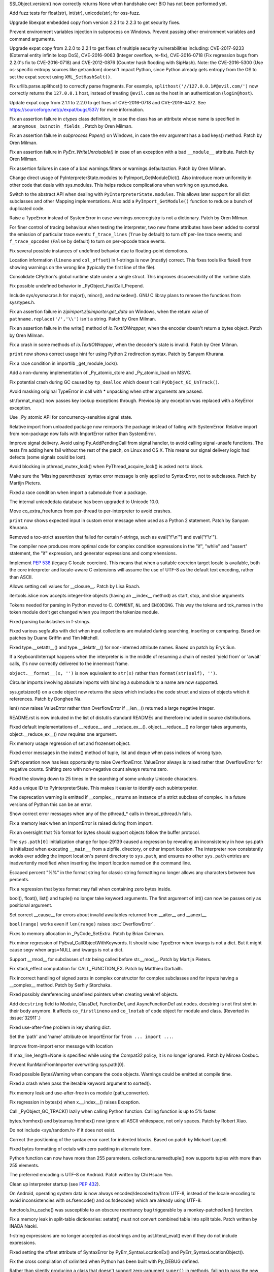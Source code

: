 .. bpo: 29781
.. date: 2017-09-05-15-26-30
.. nonce: LwYtBP
.. release date: 2017-09-19
.. section: Security

SSLObject.version() now correctly returns None when handshake over BIO has
not been performed yet.

..

.. bpo: 29505
.. date: 2017-08-23-17-02-55
.. nonce: BL6Yt8
.. section: Security

Add fuzz tests for float(str), int(str), unicode(str); for oss-fuzz.

..

.. bpo: 30947
.. date: 2017-08-16-16-35-59
.. nonce: iNMmm4
.. section: Security

Upgrade libexpat embedded copy from version 2.2.1 to 2.2.3 to get security
fixes.

..

.. bpo: 30730
.. date: 0347
.. nonce: rJsyTH
.. original section: Library
.. section: Security

Prevent environment variables injection in subprocess on Windows.  Prevent
passing other environment variables and command arguments.

..

.. bpo: 30694
.. date: 0344
.. nonce: WkMWM_
.. original section: Library
.. section: Security

Upgrade expat copy from 2.2.0 to 2.2.1 to get fixes of multiple security
vulnerabilities including: CVE-2017-9233 (External entity infinite loop
DoS), CVE-2016-9063 (Integer overflow, re-fix), CVE-2016-0718 (Fix
regression bugs from 2.2.0's fix to CVE-2016-0718) and CVE-2012-0876
(Counter hash flooding with SipHash). Note: the CVE-2016-5300 (Use
os-specific entropy sources like getrandom) doesn't impact Python, since Python
already gets entropy from the OS to set the expat secret using
``XML_SetHashSalt()``.

..

.. bpo: 30500
.. date: 0342
.. nonce: 1VG7R-
.. original section: Library
.. section: Security

Fix urllib.parse.splithost() to correctly parse fragments. For example,
``splithost('//127.0.0.1#@evil.com/')`` now correctly returns the
``127.0.0.1`` host, instead of treating ``@evil.com`` as the host in an
authentication (``login@host``).

..

.. bpo: 29591
.. date: 0338
.. nonce: ExKblw
.. original section: Library
.. section: Security

Update expat copy from 2.1.1 to 2.2.0 to get fixes of CVE-2016-0718 and
CVE-2016-4472. See https://sourceforge.net/p/expat/bugs/537/ for more
information.

..

.. bpo: 31490
.. date: 2017-09-16-13-32-35
.. nonce: r7m2sj
.. section: Core and Builtins

Fix an assertion failure in `ctypes` class definition, in case the class has
an attribute whose name is specified in ``_anonymous_`` but not in
``_fields_``. Patch by Oren Milman.

..

.. bpo: 31471
.. date: 2017-09-14-19-47-57
.. nonce: 0yiA5Q
.. section: Core and Builtins

Fix an assertion failure in `subprocess.Popen()` on Windows, in case the env
argument has a bad keys() method. Patch by Oren Milman.

..

.. bpo: 31418
.. date: 2017-09-13-13-03-52
.. nonce: rS-FlC
.. section: Core and Builtins

Fix an assertion failure in `PyErr_WriteUnraisable()` in case of an
exception with a bad ``__module__`` attribute. Patch by Oren Milman.

..

.. bpo: 31416
.. date: 2017-09-11-12-54-35
.. nonce: 2hlQFd
.. section: Core and Builtins

Fix assertion failures in case of a bad warnings.filters or
warnings.defaultaction. Patch by Oren Milman.

..

.. bpo: 28411
.. date: 2017-09-11-09-24-21
.. nonce: 12SpAm
.. section: Core and Builtins

Change direct usage of PyInterpreterState.modules to
PyImport_GetModuleDict(). Also introduce more uniformity in other code that
deals with sys.modules. This helps reduce complications when working on
sys.modules.

..

.. bpo: 28411
.. date: 2017-09-11-09-11-20
.. nonce: Ax91lz
.. section: Core and Builtins

Switch to the abstract API when dealing with ``PyInterpreterState.modules``.
This allows later support for all dict subclasses and other Mapping
implementations.  Also add a ``PyImport_GetModule()`` function to reduce a
bunch of duplicated code.

..

.. bpo: 31411
.. date: 2017-09-11-08-50-41
.. nonce: HZz82I
.. section: Core and Builtins

Raise a TypeError instead of SystemError in case warnings.onceregistry is
not a dictionary. Patch by Oren Milman.

..

.. bpo: 31344
.. date: 2017-09-06-20-25-47
.. nonce: XpFs-q
.. section: Core and Builtins

For finer control of tracing behaviour when testing the interpreter, two new
frame attributes have been added to control the emission of particular trace
events: ``f_trace_lines`` (``True`` by default) to turn off per-line trace
events; and ``f_trace_opcodes`` (``False`` by default) to turn on per-opcode
trace events.

..

.. bpo: 31373
.. date: 2017-09-06-15-25-59
.. nonce: dC4jd4
.. section: Core and Builtins

Fix several possible instances of undefined behavior due to floating-point
demotions.

..

.. bpo: 30465
.. date: 2017-09-06-10-47-29
.. nonce: oe-3GD
.. section: Core and Builtins

Location information (``lineno`` and ``col_offset``) in f-strings is now
(mostly) correct.  This fixes tools like flake8 from showing warnings on the
wrong line (typically the first line of the file).

..

.. bpo: 30860
.. date: 2017-09-05-13-47-49
.. nonce: MROpZw
.. section: Core and Builtins

Consolidate CPython's global runtime state under a single struct.  This
improves discoverability of the runtime state.

..

.. bpo: 31347
.. date: 2017-09-04-16-35-06
.. nonce: KDuf2w
.. section: Core and Builtins

Fix possible undefined behavior in _PyObject_FastCall_Prepend.

..

.. bpo: 31343
.. date: 2017-09-04-14-57-27
.. nonce: Kl_fS5
.. section: Core and Builtins

Include sys/sysmacros.h for major(), minor(), and makedev(). GNU C libray
plans to remove the functions from sys/types.h.

..

.. bpo: 31291
.. date: 2017-08-28-11-51-29
.. nonce: t8QggK
.. section: Core and Builtins

Fix an assertion failure in `zipimport.zipimporter.get_data` on Windows,
when the return value of ``pathname.replace('/','\\')`` isn't a string.
Patch by Oren Milman.

..

.. bpo: 31271
.. date: 2017-08-25-20-43-22
.. nonce: YMduKF
.. section: Core and Builtins

Fix an assertion failure in the write() method of `io.TextIOWrapper`, when
the encoder doesn't return a bytes object. Patch by Oren Milman.

..

.. bpo: 31243
.. date: 2017-08-24-13-34-49
.. nonce: dRJzqR
.. section: Core and Builtins

Fix a crash in some methods of `io.TextIOWrapper`, when the decoder's state
is invalid. Patch by Oren Milman.

..

.. bpo: 30721
.. date: 2017-08-18-15-15-20
.. nonce: Hmc56z
.. section: Core and Builtins

``print`` now shows correct usage hint for using Python 2 redirection
syntax.  Patch by Sanyam Khurana.

..

.. bpo: 31070
.. date: 2017-08-09-09-40-54
.. nonce: oDyLiI
.. section: Core and Builtins

Fix a race condition in importlib _get_module_lock().

..

.. bpo: 30747
.. date: 2017-08-08-12-00-29
.. nonce: g2kZRT
.. section: Core and Builtins

Add a non-dummy implementation of _Py_atomic_store and _Py_atomic_load on
MSVC.

..

.. bpo: 31095
.. date: 2017-08-01-18-48-30
.. nonce: bXWZDb
.. section: Core and Builtins

Fix potential crash during GC caused by ``tp_dealloc`` which doesn't call
``PyObject_GC_UnTrack()``.

..

.. bpo: 31071
.. date: 2017-07-31-13-28-53
.. nonce: P9UBDy
.. section: Core and Builtins

Avoid masking original TypeError in call with * unpacking when other
arguments are passed.

..

.. bpo: 30978
.. date: 2017-07-21-07-39-05
.. nonce: f0jODc
.. section: Core and Builtins

str.format_map() now passes key lookup exceptions through. Previously any
exception was replaced with a KeyError exception.

..

.. bpo: 30808
.. date: 2017-07-17-12-12-59
.. nonce: bA3zOv
.. section: Core and Builtins

Use _Py_atomic API for concurrency-sensitive signal state.

..

.. bpo: 30876
.. date: 2017-07-11-06-31-32
.. nonce: x35jZX
.. section: Core and Builtins

Relative import from unloaded package now reimports the package instead of
failing with SystemError.  Relative import from non-package now fails with
ImportError rather than SystemError.

..

.. bpo: 30703
.. date: 2017-06-28-21-07-32
.. nonce: ULCdFp
.. section: Core and Builtins

Improve signal delivery.
Avoid using Py_AddPendingCall from signal handler, to avoid calling
signal-unsafe functions. The tests I'm adding here fail without the rest of the
patch, on Linux and OS X. This means our signal delivery logic had defects
(some signals could be lost).

..

.. bpo: 30765
.. date: 2017-06-26-14-29-50
.. nonce: Q5iBmf
.. section: Core and Builtins

Avoid blocking in pthread_mutex_lock() when PyThread_acquire_lock() is asked
not to block.

..

.. bpo: 31161
.. date: 0470
.. nonce: FcUAA0
.. section: Core and Builtins

Make sure the 'Missing parentheses' syntax error message is only applied to
SyntaxError, not to subclasses. Patch by Martijn Pieters.

..

.. bpo: 30814
.. date: 0469
.. nonce: HcYsfM
.. section: Core and Builtins

Fixed a race condition when import a submodule from a package.

..

.. bpo: 30736
.. date: 0468
.. nonce: kA4J9v
.. section: Core and Builtins

The internal unicodedata database has been upgraded to Unicode 10.0.

..

.. bpo: 30604
.. date: 0467
.. nonce: zGPGoX
.. section: Core and Builtins

Move co_extra_freefuncs from per-thread to per-interpreter to avoid crashes.

..

.. bpo: 30597
.. date: 0466
.. nonce: 7erHiP
.. section: Core and Builtins

``print`` now shows expected input in custom error message when used as a
Python 2 statement. Patch by Sanyam Khurana.

..

.. bpo: 30682
.. date: 0465
.. nonce: zZm88E
.. section: Core and Builtins

Removed a too-strict assertion that failed for certain f-strings, such as
eval("f'\\\n'") and eval("f'\\\r'").

..

.. bpo: 30501
.. date: 0464
.. nonce: BWJByG
.. section: Core and Builtins

The compiler now produces more optimal code for complex condition
expressions in the "if", "while" and "assert" statement, the "if"
expression, and generator expressions and comprehensions.

..

.. bpo: 28180
.. date: 0463
.. nonce: f_IHor
.. section: Core and Builtins

Implement :pep:`538` (legacy C locale coercion). This means that when a
suitable coercion target locale is available, both the core interpreter and
locale-aware C extensions will assume the use of UTF-8 as the default text
encoding, rather than ASCII.

..

.. bpo: 30486
.. date: 0462
.. nonce: KZi3nB
.. section: Core and Builtins

Allows setting cell values for __closure__. Patch by Lisa Roach.

..

.. bpo: 30537
.. date: 0461
.. nonce: sGC27r
.. section: Core and Builtins

itertools.islice now accepts integer-like objects (having an __index__
method) as start, stop, and slice arguments

..

.. bpo: 25324
.. date: 0460
.. nonce: l12VjO
.. section: Core and Builtins

Tokens needed for parsing in Python moved to C. ``COMMENT``, ``NL`` and
``ENCODING``. This way the tokens and tok_names in the token module don't
get changed when you import the tokenize module.

..

.. bpo: 29104
.. date: 0459
.. nonce: u26yCx
.. section: Core and Builtins

Fixed parsing backslashes in f-strings.

..

.. bpo: 27945
.. date: 0458
.. nonce: p29r3O
.. section: Core and Builtins

Fixed various segfaults with dict when input collections are mutated during
searching, inserting or comparing.  Based on patches by Duane Griffin and
Tim Mitchell.

..

.. bpo: 25794
.. date: 0457
.. nonce: xfPwqm
.. section: Core and Builtins

Fixed type.__setattr__() and type.__delattr__() for non-interned attribute
names.  Based on patch by Eryk Sun.

..

.. bpo: 30039
.. date: 0456
.. nonce: e0u4DG
.. section: Core and Builtins

If a KeyboardInterrupt happens when the interpreter is in the middle of
resuming a chain of nested 'yield from' or 'await' calls, it's now correctly
delivered to the innermost frame.

..

.. bpo: 28974
.. date: 0455
.. nonce: jVewS0
.. section: Core and Builtins

``object.__format__(x, '')`` is now equivalent to ``str(x)`` rather than
``format(str(self), '')``.

..

.. bpo: 30024
.. date: 0454
.. nonce: kSOlED
.. section: Core and Builtins

Circular imports involving absolute imports with binding a submodule to a
name are now supported.

..

.. bpo: 12414
.. date: 0453
.. nonce: T9ix8O
.. section: Core and Builtins

sys.getsizeof() on a code object now returns the sizes which includes the
code struct and sizes of objects which it references. Patch by Donghee Na.

..

.. bpo: 29839
.. date: 0452
.. nonce: rUmfay
.. section: Core and Builtins

len() now raises ValueError rather than OverflowError if __len__() returned
a large negative integer.

..

.. bpo: 11913
.. date: 0451
.. nonce: 5uiMX9
.. section: Core and Builtins

README.rst is now included in the list of distutils standard READMEs and
therefore included in source distributions.

..

.. bpo: 29914
.. date: 0450
.. nonce: nqFSRR
.. section: Core and Builtins

Fixed default implementations of __reduce__ and __reduce_ex__().
object.__reduce__() no longer takes arguments, object.__reduce_ex__() now
requires one argument.

..

.. bpo: 29949
.. date: 0449
.. nonce: DevGPS
.. section: Core and Builtins

Fix memory usage regression of set and frozenset object.

..

.. bpo: 29935
.. date: 0448
.. nonce: vgjdJo
.. section: Core and Builtins

Fixed error messages in the index() method of tuple, list and deque when
pass indices of wrong type.

..

.. bpo: 29816
.. date: 0447
.. nonce: 0H75Nl
.. section: Core and Builtins

Shift operation now has less opportunity to raise OverflowError. ValueError
always is raised rather than OverflowError for negative counts. Shifting
zero with non-negative count always returns zero.

..

.. bpo: 24821
.. date: 0446
.. nonce: 4DINGV
.. section: Core and Builtins

Fixed the slowing down to 25 times in the searching of some unlucky Unicode
characters.

..

.. bpo: 29102
.. date: 0445
.. nonce: AW4YPj
.. section: Core and Builtins

Add a unique ID to PyInterpreterState.  This makes it easier to identify
each subinterpreter.

..

.. bpo: 29894
.. date: 0444
.. nonce: Vev6t-
.. section: Core and Builtins

The deprecation warning is emitted if __complex__ returns an instance of a
strict subclass of complex.  In a future versions of Python this can be an
error.

..

.. bpo: 29859
.. date: 0443
.. nonce: Z1MLcA
.. section: Core and Builtins

Show correct error messages when any of the pthread_* calls in
thread_pthread.h fails.

..

.. bpo: 29849
.. date: 0442
.. nonce: hafvBD
.. section: Core and Builtins

Fix a memory leak when an ImportError is raised during from import.

..

.. bpo: 28856
.. date: 0441
.. nonce: AFRmo4
.. section: Core and Builtins

Fix an oversight that %b format for bytes should support objects follow the
buffer protocol.

..

.. bpo: 29723
.. date: 0440
.. nonce: M5omgP
.. section: Core and Builtins

The ``sys.path[0]`` initialization change for bpo-29139 caused a regression
by revealing an inconsistency in how sys.path is initialized when executing
``__main__`` from a zipfile, directory, or other import location. The
interpreter now consistently avoids ever adding the import location's parent
directory to ``sys.path``, and ensures no other ``sys.path`` entries are
inadvertently modified when inserting the import location named on the
command line.

..

.. bpo: 29568
.. date: 0439
.. nonce: 3EtOC-
.. section: Core and Builtins

Escaped percent "%%" in the format string for classic string formatting no
longer allows any characters between two percents.

..

.. bpo: 29714
.. date: 0438
.. nonce: z-BhVd
.. section: Core and Builtins

Fix a regression that bytes format may fail when containing zero bytes
inside.

..

.. bpo: 29695
.. date: 0437
.. nonce: z75xXa
.. section: Core and Builtins

bool(), float(), list() and tuple() no longer take keyword arguments. The
first argument of int() can now be passes only as positional argument.

..

.. bpo: 28893
.. date: 0436
.. nonce: WTKnpj
.. section: Core and Builtins

Set correct __cause__ for errors about invalid awaitables returned from
__aiter__ and __anext__.

..

.. bpo: 28876
.. date: 0435
.. nonce: cU-sGT
.. section: Core and Builtins

``bool(range)`` works even if ``len(range)`` raises :exc:`OverflowError`.

..

.. bpo: 29683
.. date: 0434
.. nonce: G5iS-P
.. section: Core and Builtins

Fixes to memory allocation in _PyCode_SetExtra.  Patch by Brian Coleman.

..

.. bpo: 29684
.. date: 0433
.. nonce: wTgEoh
.. section: Core and Builtins

Fix minor regression of PyEval_CallObjectWithKeywords. It should raise
TypeError when kwargs is not a dict.  But it might cause segv when args=NULL
and kwargs is not a dict.

..

.. bpo: 28598
.. date: 0432
.. nonce: QxbzQn
.. section: Core and Builtins

Support __rmod__ for subclasses of str being called before str.__mod__.
Patch by Martijn Pieters.

..

.. bpo: 29607
.. date: 0431
.. nonce: 7NvBA1
.. section: Core and Builtins

Fix stack_effect computation for CALL_FUNCTION_EX. Patch by Matthieu
Dartiailh.

..

.. bpo: 29602
.. date: 0430
.. nonce: qyyskC
.. section: Core and Builtins

Fix incorrect handling of signed zeros in complex constructor for complex
subclasses and for inputs having a __complex__ method. Patch by Serhiy
Storchaka.

..

.. bpo: 29347
.. date: 0429
.. nonce: 1RPPGN
.. section: Core and Builtins

Fixed possibly dereferencing undefined pointers when creating weakref
objects.

..

.. bpo: 29463
.. date: 0428
.. nonce: h2bg8A
.. section: Core and Builtins

Add ``docstring`` field to Module, ClassDef, FunctionDef, and
AsyncFunctionDef ast nodes.  docstring is not first stmt in their body
anymore.  It affects ``co_firstlineno`` and ``co_lnotab`` of code object for
module and class. (Reverted in :issue:`32911`.)

..

.. bpo: 29438
.. date: 0427
.. nonce: IKxD6I
.. section: Core and Builtins

Fixed use-after-free problem in key sharing dict.

..

.. bpo: 29546
.. date: 0426
.. nonce: PS1I1T
.. section: Core and Builtins

Set the 'path' and 'name' attribute on ImportError for ``from ... import
...``.

..

.. bpo: 29546
.. date: 0425
.. nonce: O1rmG_
.. section: Core and Builtins

Improve from-import error message with location

..

.. bpo: 29478
.. date: 0424
.. nonce: rTQ-qy
.. section: Core and Builtins

If max_line_length=None is specified while using the Compat32 policy, it is
no longer ignored.  Patch by Mircea Cosbuc.

..

.. bpo: 29319
.. date: 0423
.. nonce: KLDUZf
.. section: Core and Builtins

Prevent RunMainFromImporter overwriting sys.path[0].

..

.. bpo: 29337
.. date: 0422
.. nonce: bjX8AE
.. section: Core and Builtins

Fixed possible BytesWarning when compare the code objects. Warnings could be
emitted at compile time.

..

.. bpo: 29327
.. date: 0421
.. nonce: XXQarW
.. section: Core and Builtins

Fixed a crash when pass the iterable keyword argument to sorted().

..

.. bpo: 29034
.. date: 0420
.. nonce: 7-uEDT
.. section: Core and Builtins

Fix memory leak and use-after-free in os module (path_converter).

..

.. bpo: 29159
.. date: 0419
.. nonce: gEn_kP
.. section: Core and Builtins

Fix regression in bytes(x) when x.__index__() raises Exception.

..

.. bpo: 29049
.. date: 0418
.. nonce: KpVXBw
.. section: Core and Builtins

Call _PyObject_GC_TRACK() lazily when calling Python function. Calling
function is up to 5% faster.

..

.. bpo: 28927
.. date: 0417
.. nonce: 9fxf6y
.. section: Core and Builtins

bytes.fromhex() and bytearray.fromhex() now ignore all ASCII whitespace, not
only spaces.  Patch by Robert Xiao.

..

.. bpo: 28932
.. date: 0416
.. nonce: QnLx8A
.. section: Core and Builtins

Do not include <sys/random.h> if it does not exist.

..

.. bpo: 25677
.. date: 0415
.. nonce: RWhZrb
.. section: Core and Builtins

Correct the positioning of the syntax error caret for indented blocks. Based
on patch by Michael Layzell.

..

.. bpo: 29000
.. date: 0414
.. nonce: K6wQ-3
.. section: Core and Builtins

Fixed bytes formatting of octals with zero padding in alternate form.

..

.. bpo: 18896
.. date: 0413
.. nonce: Pqe0bg
.. section: Core and Builtins

Python function can now have more than 255 parameters.
collections.namedtuple() now supports tuples with more than 255 elements.

..

.. bpo: 28596
.. date: 0412
.. nonce: snIJRd
.. section: Core and Builtins

The preferred encoding is UTF-8 on Android. Patch written by Chi Hsuan Yen.

..

.. bpo: 22257
.. date: 0411
.. nonce: 2a8zxB
.. section: Core and Builtins

Clean up interpreter startup (see :pep:`432`).

..

.. bpo: 26919
.. date: 0410
.. nonce: Cm7MSa
.. section: Core and Builtins

On Android, operating system data is now always encoded/decoded to/from
UTF-8, instead of the locale encoding to avoid inconsistencies with
os.fsencode() and os.fsdecode() which are already using UTF-8.

..

.. bpo: 28991
.. date: 0409
.. nonce: lGA0FK
.. section: Core and Builtins

functools.lru_cache() was susceptible to an obscure reentrancy bug
triggerable by a monkey-patched len() function.

..

.. bpo: 28147
.. date: 0408
.. nonce: CnK_xf
.. section: Core and Builtins

Fix a memory leak in split-table dictionaries: setattr() must not convert
combined table into split table. Patch written by INADA Naoki.

..

.. bpo: 28739
.. date: 0407
.. nonce: w1fvhk
.. section: Core and Builtins

f-string expressions are no longer accepted as docstrings and by
ast.literal_eval() even if they do not include expressions.

..

.. bpo: 28512
.. date: 0406
.. nonce: i-pv6d
.. section: Core and Builtins

Fixed setting the offset attribute of SyntaxError by
PyErr_SyntaxLocationEx() and PyErr_SyntaxLocationObject().

..

.. bpo: 28918
.. date: 0405
.. nonce: SFVuPz
.. section: Core and Builtins

Fix the cross compilation of xxlimited when Python has been built with
Py_DEBUG defined.

..

.. bpo: 23722
.. date: 0404
.. nonce: e8BH5h
.. section: Core and Builtins

Rather than silently producing a class that doesn't support zero-argument
``super()`` in methods, failing to pass the new ``__classcell__`` namespace
entry up to ``type.__new__`` now results in a ``DeprecationWarning`` and a
class that supports zero-argument ``super()``.

..

.. bpo: 28797
.. date: 0403
.. nonce: _A0_Z5
.. section: Core and Builtins

Modifying the class __dict__ inside the __set_name__ method of a descriptor
that is used inside that class no longer prevents calling the __set_name__
method of other descriptors.

..

.. bpo: 28799
.. date: 0402
.. nonce: cP6V1N
.. section: Core and Builtins

Remove the ``PyEval_GetCallStats()`` function and deprecate the untested and
undocumented ``sys.callstats()`` function. Remove the ``CALL_PROFILE``
special build: use the :func:`sys.setprofile` function, :mod:`cProfile` or
:mod:`profile` to profile function calls.

..

.. bpo: 12844
.. date: 0401
.. nonce: pdr3gY
.. section: Core and Builtins

More than 255 arguments can now be passed to a function.

..

.. bpo: 28782
.. date: 0400
.. nonce: foJV_E
.. section: Core and Builtins

Fix a bug in the implementation ``yield from`` when checking if the next
instruction is YIELD_FROM. Regression introduced by WORDCODE (issue #26647).

..

.. bpo: 28774
.. date: 0399
.. nonce: cEehAr
.. section: Core and Builtins

Fix error position of the unicode error in ASCII and Latin1 encoders when a
string returned by the error handler contains multiple non-encodable
characters (non-ASCII for the ASCII codec, characters out of the
U+0000-U+00FF range for Latin1).

..

.. bpo: 28731
.. date: 0398
.. nonce: oNF59u
.. section: Core and Builtins

Optimize _PyDict_NewPresized() to create correct size dict. Improve speed of
dict literal with constant keys up to 30%.

..

.. bpo: 28532
.. date: 0397
.. nonce: KEYJny
.. section: Core and Builtins

Show sys.version when -V option is supplied twice.

..

.. bpo: 27100
.. date: 0396
.. nonce: poVjXq
.. section: Core and Builtins

The with-statement now checks for __enter__ before it checks for __exit__.
This gives less confusing error messages when both methods are missing.
Patch by Jonathan Ellington.

..

.. bpo: 28746
.. date: 0395
.. nonce: r5MXdB
.. section: Core and Builtins

Fix the set_inheritable() file descriptor method on platforms that do not
have the ioctl FIOCLEX and FIONCLEX commands.

..

.. bpo: 26920
.. date: 0394
.. nonce: 1URwGb
.. section: Core and Builtins

Fix not getting the locale's charset upon initializing the interpreter, on
platforms that do not have langinfo.

..

.. bpo: 28648
.. date: 0393
.. nonce: z7B52W
.. section: Core and Builtins

Fixed crash in Py_DecodeLocale() in debug build on Mac OS X when decode
astral characters.  Patch by Xiang Zhang.

..

.. bpo: 28665
.. date: 0392
.. nonce: v4nx86
.. section: Core and Builtins

Improve speed of the STORE_DEREF opcode by 40%.

..

.. bpo: 19398
.. date: 0391
.. nonce: RYbEGH
.. section: Core and Builtins

Extra slash no longer added to sys.path components in case of empty
compile-time PYTHONPATH components.

..

.. bpo: 28621
.. date: 0390
.. nonce: eCD7n-
.. section: Core and Builtins

Sped up converting int to float by reusing faster bits counting
implementation.  Patch by Adrian Wielgosik.

..

.. bpo: 28580
.. date: 0389
.. nonce: 8bqBmG
.. section: Core and Builtins

Optimize iterating split table values. Patch by Xiang Zhang.

..

.. bpo: 28583
.. date: 0388
.. nonce: F-QAx1
.. section: Core and Builtins

PyDict_SetDefault didn't combine split table when needed. Patch by Xiang
Zhang.

..

.. bpo: 28128
.. date: 0387
.. nonce: Lc2sFu
.. section: Core and Builtins

Deprecation warning for invalid str and byte escape sequences now prints
better information about where the error occurs. Patch by Serhiy Storchaka
and Eric Smith.

..

.. bpo: 28509
.. date: 0386
.. nonce: _Fa4Uq
.. section: Core and Builtins

dict.update() no longer allocate unnecessary large memory.

..

.. bpo: 28426
.. date: 0385
.. nonce: E_quyK
.. section: Core and Builtins

Fixed potential crash in PyUnicode_AsDecodedObject() in debug build.

..

.. bpo: 28517
.. date: 0384
.. nonce: ExPkm9
.. section: Core and Builtins

Fixed of-by-one error in the peephole optimizer that caused keeping
unreachable code.

..

.. bpo: 28214
.. date: 0383
.. nonce: 6ECJox
.. section: Core and Builtins

Improved exception reporting for problematic __set_name__ attributes.

..

.. bpo: 23782
.. date: 0382
.. nonce: lonDzj
.. section: Core and Builtins

Fixed possible memory leak in _PyTraceback_Add() and exception loss in
PyTraceBack_Here().

..

.. bpo: 28183
.. date: 0381
.. nonce: MJZeNd
.. section: Core and Builtins

Optimize and cleanup dict iteration.

..

.. bpo: 26081
.. date: 0380
.. nonce: _x5vjl
.. section: Core and Builtins

Added C implementation of asyncio.Future. Original patch by Yury Selivanov.

..

.. bpo: 28379
.. date: 0379
.. nonce: DuXlco
.. section: Core and Builtins

Added sanity checks and tests for PyUnicode_CopyCharacters(). Patch by Xiang
Zhang.

..

.. bpo: 28376
.. date: 0378
.. nonce: oPD-5D
.. section: Core and Builtins

The type of long range iterator is now registered as Iterator. Patch by Oren
Milman.

..

.. bpo: 28376
.. date: 0377
.. nonce: yTEhEo
.. section: Core and Builtins

Creating instances of range_iterator by calling range_iterator type now is
disallowed.  Calling iter() on range instance is the only way. Patch by Oren
Milman.

..

.. bpo: 26906
.. date: 0376
.. nonce: YBjcwI
.. section: Core and Builtins

Resolving special methods of uninitialized type now causes implicit
initialization of the type instead of a fail.

..

.. bpo: 18287
.. date: 0375
.. nonce: k6jffS
.. section: Core and Builtins

PyType_Ready() now checks that tp_name is not NULL. Original patch by Niklas
Koep.

..

.. bpo: 24098
.. date: 0374
.. nonce: XqlP_1
.. section: Core and Builtins

Fixed possible crash when AST is changed in process of compiling it.

..

.. bpo: 28201
.. date: 0373
.. nonce: GWUxAy
.. section: Core and Builtins

Dict reduces possibility of 2nd conflict in hash table when hashes have same
lower bits.

..

.. bpo: 28350
.. date: 0372
.. nonce: 8M5Eg9
.. section: Core and Builtins

String constants with null character no longer interned.

..

.. bpo: 26617
.. date: 0371
.. nonce: Gh5LvN
.. section: Core and Builtins

Fix crash when GC runs during weakref callbacks.

..

.. bpo: 27942
.. date: 0370
.. nonce: ZGuhns
.. section: Core and Builtins

String constants now interned recursively in tuples and frozensets.

..

.. bpo: 28289
.. date: 0369
.. nonce: l1kHlV
.. section: Core and Builtins

ImportError.__init__ now resets not specified attributes.

..

.. bpo: 21578
.. date: 0368
.. nonce: GI1bhj
.. section: Core and Builtins

Fixed misleading error message when ImportError called with invalid keyword
args.

..

.. bpo: 28203
.. date: 0367
.. nonce: LRn5vp
.. section: Core and Builtins

Fix incorrect type in complex(1.0, {2:3}) error message. Patch by Soumya
Sharma.

..

.. bpo: 28086
.. date: 0366
.. nonce: JsQPMQ
.. section: Core and Builtins

Single var-positional argument of tuple subtype was passed unscathed to the
C-defined function.  Now it is converted to exact tuple.

..

.. bpo: 28214
.. date: 0365
.. nonce: zQF8Em
.. section: Core and Builtins

Now __set_name__ is looked up on the class instead of the instance.

..

.. bpo: 27955
.. date: 0364
.. nonce: HC4pZ4
.. section: Core and Builtins

Fallback on reading /dev/urandom device when the getrandom() syscall fails
with EPERM, for example when blocked by SECCOMP.

..

.. bpo: 28192
.. date: 0363
.. nonce: eR6stU
.. section: Core and Builtins

Don't import readline in isolated mode.

..

.. bpo: 27441
.. date: 0362
.. nonce: scPKax
.. section: Core and Builtins

Remove some redundant assignments to ob_size in longobject.c. Thanks Oren
Milman.

..

.. bpo: 27222
.. date: 0361
.. nonce: 74PvFk
.. section: Core and Builtins

Clean up redundant code in long_rshift function. Thanks Oren Milman.

..

.. bpo: 0
.. date: 0360
.. nonce: 9EbOiD
.. section: Core and Builtins

Upgrade internal unicode databases to Unicode version 9.0.0.

..

.. bpo: 28131
.. date: 0359
.. nonce: owq0wW
.. section: Core and Builtins

Fix a regression in zipimport's compile_source().  zipimport should use the
same optimization level as the interpreter.

..

.. bpo: 28126
.. date: 0358
.. nonce: Qf6-uQ
.. section: Core and Builtins

Replace Py_MEMCPY with memcpy(). Visual Studio can properly optimize
memcpy().

..

.. bpo: 28120
.. date: 0357
.. nonce: e5xc1i
.. section: Core and Builtins

Fix dict.pop() for splitted dictionary when trying to remove a "pending key"
(Not yet inserted in split-table). Patch by Xiang Zhang.

..

.. bpo: 26182
.. date: 0356
.. nonce: jYlqTO
.. section: Core and Builtins

Raise DeprecationWarning when async and await keywords are used as
variable/attribute/class/function name.

..

.. bpo: 26182
.. date: 0355
.. nonce: a8JXK2
.. section: Core and Builtins

Fix a refleak in code that raises DeprecationWarning.

..

.. bpo: 28721
.. date: 0354
.. nonce: BO9BUF
.. section: Core and Builtins

Fix asynchronous generators aclose() and athrow() to handle
StopAsyncIteration propagation properly.

..

.. bpo: 26110
.. date: 0353
.. nonce: KRaID6
.. section: Core and Builtins

Speed-up method calls: add LOAD_METHOD and CALL_METHOD opcodes.

..

.. bpo: 31499
.. date: 2017-09-18-10-57-04
.. nonce: BydYhf
.. section: Library

xml.etree: Fix a crash when a parser is part of a reference cycle.

..

.. bpo: 31482
.. date: 2017-09-16-01-53-11
.. nonce: 39s5dS
.. section: Library

``random.seed()`` now works with bytes in version=1

..

.. bpo: 28556
.. date: 2017-09-14-11-02-56
.. nonce: EUOiYs
.. section: Library

typing.get_type_hints now finds the right globalns for classes and modules
by default (when no ``globalns`` was specified by the caller).

..

.. bpo: 28556
.. date: 2017-09-13-23-27-39
.. nonce: UmTQvv
.. section: Library

Speed improvements to the ``typing`` module.  Original PRs by Ivan
Levkivskyi and Mitar.

..

.. bpo: 31544
.. date: 2017-09-13-19-55-35
.. nonce: beTh6t
.. section: Library

The C accelerator module of ElementTree ignored exceptions raised when
looking up TreeBuilder target methods in XMLParser().

..

.. bpo: 31234
.. date: 2017-09-13-18-05-56
.. nonce: lGkcPg
.. section: Library

socket.create_connection() now fixes manually a reference cycle: clear the
variable storing the last exception on success.

..

.. bpo: 31457
.. date: 2017-09-13-13-33-39
.. nonce: bIVBtI
.. section: Library

LoggerAdapter objects can now be nested.

..

.. bpo: 31431
.. date: 2017-09-13-07-37-20
.. nonce: dj994R
.. section: Library

SSLContext.check_hostname now automatically sets SSLContext.verify_mode to
ssl.CERT_REQUIRED instead of failing with a ValueError.

..

.. bpo: 31233
.. date: 2017-09-13-02-17-11
.. nonce: r-IPIu
.. section: Library

socketserver.ThreadingMixIn now keeps a list of non-daemonic threads to wait
until all these threads complete in server_close().

..

.. bpo: 28638
.. date: 2017-09-08-14-31-15
.. nonce: lfbVyH
.. section: Library

Changed the implementation strategy for collections.namedtuple() to
substantially reduce the use of exec() in favor of precomputed methods. As a
result, the *verbose* parameter and *_source* attribute are no longer
supported.  The benefits include 1) having a smaller memory footprint for
applications using multiple named tuples, 2) faster creation of the named
tuple class (approx 4x to 6x depending on how it is measured), and 3) minor
speed-ups for instance creation using __new__, _make, and _replace.  (The
primary patch contributor is Jelle Zijlstra with further improvements by
INADA Naoki, Serhiy Storchaka, and Raymond Hettinger.)

..

.. bpo: 31400
.. date: 2017-09-08-14-19-57
.. nonce: YOTPKi
.. section: Library

Improves SSL error handling to avoid losing error numbers.

..

.. bpo: 27629
.. date: 2017-09-07-12-15-56
.. nonce: 7xJXEy
.. section: Library

Make return types of SSLContext.wrap_bio() and SSLContext.wrap_socket()
customizable.

..

.. bpo: 28958
.. date: 2017-09-06-19-41-01
.. nonce: x4-K5F
.. section: Library

ssl.SSLContext() now uses OpenSSL error information when a context cannot be
instantiated.

..

.. bpo: 28182
.. date: 2017-09-06-18-49-16
.. nonce: hRP8Bk
.. section: Library

The SSL module now raises SSLCertVerificationError when OpenSSL fails to
verify the peer's certificate. The exception contains more information about
the error.

..

.. bpo: 27340
.. date: 2017-09-06-06-50-41
.. nonce: GgekV5
.. section: Library

SSLSocket.sendall() now uses memoryview to create slices of data. This fixes
support for all bytes-like object. It is also more efficient and avoids
costly copies.

..

.. bpo: 14191
.. date: 2017-09-05-17-43-00
.. nonce: vhh2xx
.. section: Library

A new function ``argparse.ArgumentParser.parse_intermixed_args`` provides
the ability to parse command lines where there user intermixes options and
positional arguments.

..

.. bpo: 31178
.. date: 2017-09-05-14-55-28
.. nonce: JrSFo7
.. section: Library

Fix string concatenation bug in rare error path in the subprocess module

..

.. bpo: 31350
.. date: 2017-09-05-10-30-48
.. nonce: dXJ-7N
.. section: Library

Micro-optimize :func:`asyncio._get_running_loop` to become up to 10% faster.

..

.. bpo: 31170
.. date: 2017-09-04-23-41-35
.. nonce: QGmJ1t
.. section: Library

expat: Update libexpat from 2.2.3 to 2.2.4. Fix copying of partial
characters for UTF-8 input (libexpat bug 115):
https://github.com/libexpat/libexpat/issues/115

..

.. bpo: 29136
.. date: 2017-09-04-16-39-49
.. nonce: vSn1oR
.. section: Library

Add TLS 1.3 cipher suites and OP_NO_TLSv1_3.

..

.. bpo: 1198569
.. date: 2017-09-04-10-53-06
.. nonce: vhh2nY
.. section: Library

``string.Template`` subclasses can optionally define ``braceidpattern`` if
they want to specify different placeholder patterns inside and outside the
braces.  If None (the default) it falls back to ``idpattern``.

..

.. bpo: 31326
.. date: 2017-09-01-18-48-06
.. nonce: TB05tV
.. section: Library

concurrent.futures.ProcessPoolExecutor.shutdown() now explicitly closes the
call queue. Moreover, shutdown(wait=True) now also join the call queue
thread, to prevent leaking a dangling thread.

..

.. bpo: 27144
.. date: 2017-08-30-11-26-14
.. nonce: PEDJsE
.. section: Library

The ``map()`` and ``as_completed()`` iterators in ``concurrent.futures`` now
avoid keeping a reference to yielded objects.

..

.. bpo: 31281
.. date: 2017-08-29-07-14-14
.. nonce: DcFyNs
.. section: Library

Fix ``fileinput.FileInput(files, inplace=True)`` when ``files`` contain
``pathlib.Path`` objects.

..

.. bpo: 10746
.. date: 2017-08-28-13-01-05
.. nonce: nmAvfu
.. section: Library

Fix ctypes producing wrong :pep:`3118` type codes for integer types.

..

.. bpo: 27584
.. date: 2017-08-24-14-03-14
.. nonce: r11JHZ
.. section: Library

``AF_VSOCK`` has been added to the socket interface which allows
communication between virtual machines and their host.

..

.. bpo: 22536
.. date: 2017-08-23
.. nonce: _narf_
.. section: Library

The subprocess module now sets the filename when FileNotFoundError is raised
on POSIX systems due to the executable or cwd not being found.

..

.. bpo: 29741
.. date: 2017-08-23-00-31-32
.. nonce: EBn_DM
.. section: Library

Update some methods in the _pyio module to also accept integer types. Patch
by Oren Milman.

..

.. bpo: 31249
.. date: 2017-08-22-12-44-48
.. nonce: STPbb9
.. section: Library

concurrent.futures: WorkItem.run() used by ThreadPoolExecutor now breaks a
reference cycle between an exception object and the WorkItem object.

..

.. bpo: 31247
.. date: 2017-08-21-17-50-27
.. nonce: 8S3zJp
.. section: Library

xmlrpc.server now explicitly breaks reference cycles when using
sys.exc_info() in code handling exceptions.

..

.. bpo: 23835
.. date: 2017-08-21-16-06-19
.. nonce: da_4Kz
.. section: Library

configparser: reading defaults in the ``ConfigParser()`` constructor is now
using ``read_dict()``, making its behavior consistent with the rest of the
parser.  Non-string keys and values in the defaults dictionary are now being
implicitly converted to strings.  Patch by James Tocknell.

..

.. bpo: 31238
.. date: 2017-08-21-12-31-53
.. nonce: Gg0LRH
.. section: Library

pydoc: the stop() method of the private ServerThread class now waits until
DocServer.serve_until_quit() completes and then explicitly sets its
docserver attribute to None to break a reference cycle.

..

.. bpo: 5001
.. date: 2017-08-18-17-16-38
.. nonce: gwnthq
.. section: Library

Many asserts in `multiprocessing` are now more informative, and some error
types have been changed to more specific ones.

..

.. bpo: 31109
.. date: 2017-08-17-20-29-45
.. nonce: 7qtC64
.. section: Library

Convert zipimport to use Argument Clinic.

..

.. bpo: 30102
.. date: 2017-08-16-21-14-31
.. nonce: 1sPqmc
.. section: Library

The ssl and hashlib modules now call OPENSSL_add_all_algorithms_noconf() on
OpenSSL < 1.1.0. The function detects CPU features and enables optimizations
on some CPU architectures such as POWER8. Patch is based on research from
Gustavo Serra Scalet.

..

.. bpo: 18966
.. date: 2017-08-16-20-28-06
.. nonce: mjHWk2
.. section: Library

Non-daemonic threads created by a multiprocessing.Process are now joined on
child exit.

..

.. bpo: 31183
.. date: 2017-08-13-09-17-01
.. nonce: -2_YGj
.. section: Library

`dis` now works with asynchronous generator and coroutine objects. Patch by
George Collins based on diagnosis by Luciano Ramalho.

..

.. bpo: 5001
.. date: 2017-08-12-09-25-55
.. nonce: huQi2Y
.. section: Library

There are a number of uninformative asserts in the `multiprocessing` module,
as noted in issue 5001. This change fixes two of the most potentially
problematic ones, since they are in error-reporting code, in the
`multiprocessing.managers.convert_to_error` function. (It also makes more
informative a ValueError message.) The only potentially problematic change
is that the AssertionError is now a TypeError; however, this should also
help distinguish it from an AssertionError being *reported* by the
function/its caller (such as in issue 31169). - Patch by Allen W. Smith
(drallensmith on github).

..

.. bpo: 31185
.. date: 2017-08-11-19-30-00
.. nonce: i6TPgL
.. section: Library

Fixed miscellaneous errors in asyncio speedup module.

..

.. bpo: 31151
.. date: 2017-08-10-13-20-02
.. nonce: 730VBI
.. section: Library

socketserver.ForkingMixIn.server_close() now waits until all child processes
completed to prevent leaking zombie processes.

..

.. bpo: 31072
.. date: 2017-08-09-13-45-23
.. nonce: NLXDPV
.. section: Library

Add an ``include_file`` parameter to ``zipapp.create_archive()``

..

.. bpo: 24700
.. date: 2017-08-08-15-14-34
.. nonce: 44mvNV
.. section: Library

Optimize array.array comparison. It is now from 10x up to 70x faster when
comparing arrays holding values of the same integer type.

..

.. bpo: 31135
.. date: 2017-08-08-14-44-37
.. nonce: HH94xR
.. section: Library

ttk: fix the destroy() method of LabeledScale and OptionMenu classes. Call
the parent destroy() method even if the used attribute doesn't exist. The
LabeledScale.destroy() method now also explicitly clears label and scale
attributes to help the garbage collector to destroy all widgets.

..

.. bpo: 31107
.. date: 2017-08-02-12-48-15
.. nonce: 1t2hn5
.. section: Library

Fix `copyreg._slotnames()` mangled attribute calculation for classes whose
name begins with an underscore. Patch by Shane Harvey.

..

.. bpo: 31080
.. date: 2017-08-01-18-26-55
.. nonce: 2CFVCO
.. section: Library

Allow `logging.config.fileConfig` to accept kwargs and/or args.

..

.. bpo: 30897
.. date: 2017-08-01-15-56-50
.. nonce: OuT1-Y
.. section: Library

``pathlib.Path`` objects now include an ``is_mount()`` method (only
implemented on POSIX).  This is similar to ``os.path.ismount(p)``. Patch by
Cooper Ry Lees.

..

.. bpo: 31061
.. date: 2017-08-01-09-32-58
.. nonce: husAYX
.. section: Library

Fixed a crash when using asyncio and threads.

..

.. bpo: 30987
.. date: 2017-07-30-22-00-12
.. nonce: 228rW0
.. section: Library

Added support for CAN ISO-TP protocol in the socket module.

..

.. bpo: 30522
.. date: 2017-07-30-10-07-58
.. nonce: gAX1N-
.. section: Library

Added a ``setStream`` method to ``logging.StreamHandler`` to allow the
stream to be set after creation.

..

.. bpo: 30502
.. date: 2017-07-27-11-33-58
.. nonce: GJlfU8
.. section: Library

Fix handling of long oids in ssl.  Based on patch by Christian Heimes.

..

.. bpo: 5288
.. date: 2017-07-26-13-18-29
.. nonce: o_xEGj
.. section: Library

Support tzinfo objects with sub-minute offsets.

..

.. bpo: 30919
.. date: 2017-07-23-11-33-10
.. nonce: 5dYRru
.. section: Library

Fix shared memory performance regression in multiprocessing in 3.x.
Shared memory used anonymous memory mappings in 2.x, while 3.x mmaps actual
files. Try to be careful to do as little disk I/O as possible.

..

.. bpo: 26732
.. date: 2017-07-22-12-12-42
.. nonce: lYLWBH
.. section: Library

Fix too many fds in processes started with the "forkserver" method.
A child process would inherit as many fds as the number of still-running
children.

..

.. bpo: 29403
.. date: 2017-07-20-02-29-49
.. nonce: 3RinCV
.. section: Library

Fix ``unittest.mock``'s autospec to not fail on method-bound builtin
functions.  Patch by Aaron Gallagher.

..

.. bpo: 30961
.. date: 2017-07-18-23-47-51
.. nonce: 064jz0
.. section: Library

Fix decrementing a borrowed reference in tracemalloc.

..

.. bpo: 19896
.. date: 2017-07-18-13-24-50
.. nonce: -S0IWu
.. section: Library

Fix multiprocessing.sharedctypes to recognize typecodes ``'q'`` and ``'Q'``.

..

.. bpo: 30946
.. date: 2017-07-17-12-32-47
.. nonce: DUo-uA
.. section: Library

Remove obsolete code in readline module for platforms where GNU readline is
older than 2.1 or where select() is not available.

..

.. bpo: 25684
.. date: 2017-07-17-11-35-00
.. nonce: usELVx
.. section: Library

Change ``ttk.OptionMenu`` radiobuttons to be unique across instances of
``OptionMenu``.

..

.. bpo: 30886
.. date: 2017-07-10-12-14-22
.. nonce: nqQj34
.. section: Library

Fix multiprocessing.Queue.join_thread(): it now waits until the thread
completes, even if the thread was started by the same process which created
the queue.

..

.. bpo: 29854
.. date: 2017-07-07-02-18-57
.. nonce: J8wKb_
.. section: Library

Fix segfault in readline when using readline's history-size option.  Patch
by Nir Soffer.

..

.. bpo: 30794
.. date: 2017-07-04-22-00-20
.. nonce: qFwozm
.. section: Library

Added multiprocessing.Process.kill method to terminate using the SIGKILL
signal on Unix.

..

.. bpo: 30319
.. date: 2017-07-04-13-48-21
.. nonce: hg_3TX
.. section: Library

socket.close() now ignores ECONNRESET error.

..

.. bpo: 30828
.. date: 2017-07-04-13-10-52
.. nonce: CLvEvV
.. section: Library

Fix out of bounds write in `asyncio.CFuture.remove_done_callback()`.

..

.. bpo: 30302
.. date: 2017-06-30-23-05-47
.. nonce: itwK_k
.. section: Library

Use keywords in the ``repr`` of ``datetime.timedelta``.

..

.. bpo: 30807
.. date: 2017-06-29-22-04-44
.. nonce: sLtjY-
.. section: Library

signal.setitimer() may disable the timer when passed a tiny value.
Tiny values (such as 1e-6) are valid non-zero values for setitimer(), which
is specified as taking microsecond-resolution intervals. However, on some
platform, our conversion routine could convert 1e-6 into a zero interval,
therefore disabling the timer instead of (re-)scheduling it.

..

.. bpo: 30441
.. date: 2017-06-29-14-25-14
.. nonce: 3Wh9kc
.. section: Library

Fix bug when modifying os.environ while iterating over it

..

.. bpo: 29585
.. date: 2017-06-29-00-17-38
.. nonce: x2V0my
.. section: Library

Avoid importing ``sysconfig`` from ``site`` to improve startup speed. Python
startup is about 5% faster on Linux and 30% faster on macOS.

..

.. bpo: 29293
.. date: 2017-06-29-00-07-22
.. nonce: Z6WZjD
.. section: Library

Add missing parameter "n" on multiprocessing.Condition.notify().
The doc claims multiprocessing.Condition behaves like threading.Condition,
but its notify() method lacked the optional "n" argument (to specify the
number of sleepers to wake up) that threading.Condition.notify() accepts.

..

.. bpo: 30532
.. date: 2017-06-26-11-01-59
.. nonce: qTeL1o
.. section: Library

Fix email header value parser dropping folding white space in certain cases.

..

.. bpo: 30596
.. date: 2017-06-24-18-55-58
.. nonce: VhB8iG
.. section: Library

Add a ``close()`` method to ``multiprocessing.Process``.

..

.. bpo: 9146
.. date: 2017-05-24-00-00-00
.. nonce: pinky_
.. section: Library

Fix a segmentation fault in _hashopenssl when standard hash functions such
as md5 are not available in the linked OpenSSL library.  As in some special
FIPS-140 build environments.

..

.. bpo: 29169
.. date: 0352
.. nonce: 8ypApm
.. section: Library

Update zlib to 1.2.11.

..

.. bpo: 30119
.. date: 0351
.. nonce: 4UMLNh
.. section: Library

ftplib.FTP.putline() now throws ValueError on commands that contains CR or
LF. Patch by Donghee Na.

..

.. bpo: 30879
.. date: 0350
.. nonce: N3KI-o
.. section: Library

os.listdir() and os.scandir() now emit bytes names when called with
bytes-like argument.

..

.. bpo: 30746
.. date: 0349
.. nonce: 7drQI0
.. section: Library

Prohibited the '=' character in environment variable names in
``os.putenv()`` and ``os.spawn*()``.

..

.. bpo: 30664
.. date: 0348
.. nonce: oyqiUl
.. section: Library

The description of a unittest subtest now preserves the order of keyword
arguments of TestCase.subTest().

..

.. bpo: 21071
.. date: 0346
.. nonce: Sw37rs
.. section: Library

struct.Struct.format type is now :class:`str` instead of :class:`bytes`.

..

.. bpo: 29212
.. date: 0345
.. nonce: HmTdef
.. section: Library

Fix concurrent.futures.thread.ThreadPoolExecutor threads to have a non
repr() based thread name by default when no thread_name_prefix is supplied.
They will now identify themselves as "ThreadPoolExecutor-y_n".

..

.. bpo: 29755
.. date: 0343
.. nonce: diQcY_
.. section: Library

Fixed the lgettext() family of functions in the gettext module. They now
always return bytes.

..

.. bpo: 30616
.. date: 0341
.. nonce: I2mDTz
.. section: Library

Functional API of enum allows to create empty enums. Patched by Donghee Na

..

.. bpo: 30038
.. date: 0340
.. nonce: vb4DWk
.. section: Library

Fix race condition between signal delivery and wakeup file descriptor. Patch
by Nathaniel Smith.

..

.. bpo: 23894
.. date: 0339
.. nonce: k2pADV
.. section: Library

lib2to3 now recognizes ``rb'...'`` and ``f'...'`` strings.

..

.. bpo: 24744
.. date: 0337
.. nonce: NKxUj3
.. section: Library

pkgutil.walk_packages function now raises ValueError if *path* is a string.
Patch by Sanyam Khurana.

..

.. bpo: 24484
.. date: 0336
.. nonce: vFem8K
.. section: Library

Avoid race condition in multiprocessing cleanup.

..

.. bpo: 30589
.. date: 0335
.. nonce: xyZGM0
.. section: Library

Fix multiprocessing.Process.exitcode to return the opposite of the signal
number when the process is killed by a signal (instead of 255) when using
the "forkserver" method.

..

.. bpo: 28994
.. date: 0334
.. nonce: 9vzun1
.. section: Library

The traceback no longer displayed for SystemExit raised in a callback
registered by atexit.

..

.. bpo: 30508
.. date: 0333
.. nonce: wNWRS2
.. section: Library

Don't log exceptions if Task/Future "cancel()" method was called.

..

.. bpo: 30645
.. date: 0332
.. nonce: xihJ4Y
.. section: Library

Fix path calculation in `imp.load_package()`, fixing it for cases when a
package is only shipped with bytecodes. Patch by Alexandru Ardelean.

..

.. bpo: 11822
.. date: 0331
.. nonce: GQmKw3
.. section: Library

The dis.dis() function now is able to disassemble nested code objects.

..

.. bpo: 30624
.. date: 0330
.. nonce: g5oVSn
.. section: Library

selectors does not take KeyboardInterrupt and SystemExit into account,
leaving a fd in a bad state in case of error. Patch by Giampaolo Rodola'.

..

.. bpo: 30595
.. date: 0329
.. nonce: d0nRRA
.. section: Library

multiprocessing.Queue.get() with a timeout now polls its reader in
non-blocking mode if it succeeded to acquire the lock but the acquire took
longer than the timeout.

..

.. bpo: 28556
.. date: 0328
.. nonce: mESP7G
.. section: Library

Updates to typing module: Add generic AsyncContextManager, add support for
ContextManager on all versions. Original PRs by Jelle Zijlstra and Ivan
Levkivskyi

..

.. bpo: 30605
.. date: 0327
.. nonce: XqGz1r
.. section: Library

re.compile() no longer raises a BytesWarning when compiling a bytes instance
with misplaced inline modifier.  Patch by Roy Williams.

..

.. bpo: 29870
.. date: 0326
.. nonce: p960Ih
.. section: Library

Fix ssl sockets leaks when connection is aborted in asyncio/ssl
implementation. Patch by Michaël Sghaïer.

..

.. bpo: 29743
.. date: 0325
.. nonce: en2P4s
.. section: Library

Closing transport during handshake process leaks open socket. Patch by
Nikolay Kim

..

.. bpo: 27585
.. date: 0324
.. nonce: 0Ugqqu
.. section: Library

Fix waiter cancellation in asyncio.Lock. Patch by Mathieu Sornay.

..

.. bpo: 30014
.. date: 0323
.. nonce: x7Yx6o
.. section: Library

modify() method of poll(), epoll() and devpoll() based classes of selectors
module is around 10% faster.  Patch by Giampaolo Rodola'.

..

.. bpo: 30418
.. date: 0322
.. nonce: EwISQm
.. section: Library

On Windows, subprocess.Popen.communicate() now also ignore EINVAL on
stdin.write() if the child process is still running but closed the pipe.

..

.. bpo: 30463
.. date: 0321
.. nonce: CdOuSl
.. section: Library

Addded empty __slots__ to abc.ABC.  This allows subclassers to deny __dict__
and __weakref__ creation.  Patch by Aaron Hall.

..

.. bpo: 30520
.. date: 0320
.. nonce: VYzaSn
.. section: Library

Loggers are now pickleable.

..

.. bpo: 30557
.. date: 0319
.. nonce: uykrLf
.. section: Library

faulthandler now correctly filters and displays exception codes on Windows

..

.. bpo: 30526
.. date: 0318
.. nonce: 7zTG30
.. section: Library

Add TextIOWrapper.reconfigure() and a TextIOWrapper.write_through attribute.

..

.. bpo: 30245
.. date: 0317
.. nonce: Xoa_8Y
.. section: Library

Fix possible overflow when organize struct.pack_into error message.  Patch
by Yuan Liu.

..

.. bpo: 30378
.. date: 0316
.. nonce: R_19_5
.. section: Library

Fix the problem that logging.handlers.SysLogHandler cannot handle IPv6
addresses.

..

.. bpo: 16500
.. date: 0315
.. nonce: 9ypo9k
.. section: Library

Allow registering at-fork handlers.

..

.. bpo: 30470
.. date: 0314
.. nonce: wAYhUc
.. section: Library

Deprecate invalid ctypes call protection on Windows.  Patch by Mariatta
Wijaya.

..

.. bpo: 30414
.. date: 0313
.. nonce: jGl1Lb
.. section: Library

multiprocessing.Queue._feed background running thread do not break from main
loop on exception.

..

.. bpo: 30003
.. date: 0312
.. nonce: BOl9HE
.. section: Library

Fix handling escape characters in HZ codec.  Based on patch by Ma Lin.

..

.. bpo: 30149
.. date: 0311
.. nonce: hE649r
.. section: Library

inspect.signature() now supports callables with variable-argument parameters
wrapped with partialmethod. Patch by Donghee Na.

..

.. bpo: 30436
.. date: 0310
.. nonce: b3zqE7
.. section: Library

importlib.find_spec() raises ModuleNotFoundError instead of AttributeError
if the specified parent module is not a package (i.e. lacks a __path__
attribute).

..

.. bpo: 30301
.. date: 0309
.. nonce: ywOkjN
.. section: Library

Fix AttributeError when using SimpleQueue.empty() under *spawn* and
*forkserver* start methods.

..

.. bpo: 30375
.. date: 0308
.. nonce: 9c8qM7
.. section: Library

Warnings emitted when compile a regular expression now always point to the
line in the user code.  Previously they could point into inners of the re
module if emitted from inside of groups or conditionals.

..

.. bpo: 30329
.. date: 0307
.. nonce: EuT36N
.. section: Library

imaplib and poplib now catch the Windows socket WSAEINVAL error (code 10022)
on shutdown(SHUT_RDWR): An invalid operation was attempted. This error
occurs sometimes on SSL connections.

..

.. bpo: 29196
.. date: 0306
.. nonce: qBq9eB
.. section: Library

Removed previously deprecated in Python 2.4 classes Plist, Dict and
_InternalDict in the plistlib module.  Dict values in the result of
functions readPlist() and readPlistFromBytes() are now normal dicts.  You no
longer can use attribute access to access items of these dictionaries.

..

.. bpo: 9850
.. date: 0305
.. nonce: c6SMxt
.. section: Library

The :mod:`macpath` is now deprecated and will be removed in Python 3.8.

..

.. bpo: 30299
.. date: 0304
.. nonce: O-5d4A
.. section: Library

Compiling regular expression in debug mode on CPython now displays the
compiled bytecode in human readable form.

..

.. bpo: 30048
.. date: 0303
.. nonce: ELRx8R
.. section: Library

Fixed ``Task.cancel()`` can be ignored when the task is running coroutine
and the coroutine returned without any more ``await``.

..

.. bpo: 30266
.. date: 0302
.. nonce: YJzHAH
.. section: Library

contextlib.AbstractContextManager now supports anti-registration by setting
__enter__ = None or __exit__ = None, following the pattern introduced in
bpo-25958. Patch by Jelle Zijlstra.

..

.. bpo: 30340
.. date: 0301
.. nonce: kvtGm-
.. section: Library

Enhanced regular expressions optimization. This increased the performance of
matching some patterns up to 25 times.

..

.. bpo: 30298
.. date: 0300
.. nonce: ZN-bWo
.. section: Library

Weaken the condition of deprecation warnings for inline modifiers. Now
allowed several subsequential inline modifiers at the start of the pattern
(e.g. ``'(?i)(?s)...'``).  In verbose mode whitespaces and comments now are
allowed before and between inline modifiers (e.g. ``'(?x) (?i) (?s)...'``).

..

.. bpo: 30285
.. date: 0299
.. nonce: s1vpsO
.. section: Library

Optimized case-insensitive matching and searching of regular expressions.

..

.. bpo: 29990
.. date: 0298
.. nonce: HWV6KE
.. section: Library

Fix range checking in GB18030 decoder.  Original patch by Ma Lin.

..

.. bpo: 29979
.. date: 0297
.. nonce: jGBMyE
.. section: Library

rewrite cgi.parse_multipart, reusing the FieldStorage class and making its
results consistent with those of FieldStorage for multipart/form-data
requests. Patch by Pierre Quentel.

..

.. bpo: 30243
.. date: 0296
.. nonce: RHQt0v
.. section: Library

Removed the __init__ methods of _json's scanner and encoder. Misusing them
could cause memory leaks or crashes.  Now scanner and encoder objects are
completely initialized in the __new__ methods.

..

.. bpo: 30215
.. date: 0295
.. nonce: SY8738
.. section: Library

Compiled regular expression objects with the re.LOCALE flag no longer depend
on the locale at compile time.  Only the locale at matching time affects the
result of matching.

..

.. bpo: 30185
.. date: 0294
.. nonce: Tiu1n8
.. section: Library

Avoid KeyboardInterrupt tracebacks in forkserver helper process when Ctrl-C
is received.

..

.. bpo: 30103
.. date: 0293
.. nonce: mmPjf5
.. section: Library

binascii.b2a_uu() and uu.encode() now support using ``'`'`` as zero instead
of space.

..

.. bpo: 28556
.. date: 0292
.. nonce: 51gjbP
.. section: Library

Various updates to typing module: add typing.NoReturn type, use
WrapperDescriptorType, minor bug-fixes.  Original PRs by Jim
Fasarakis-Hilliard and Ivan Levkivskyi.

..

.. bpo: 30205
.. date: 0291
.. nonce: BsxO34
.. section: Library

Fix getsockname() for unbound AF_UNIX sockets on Linux.

..

.. bpo: 30228
.. date: 0290
.. nonce: nF8Ov4
.. section: Library

The seek() and tell() methods of io.FileIO now set the internal seekable
attribute to avoid one syscall on open() (in buffered or text mode).

..

.. bpo: 30190
.. date: 0289
.. nonce: 5E7Hyb
.. section: Library

unittest's assertAlmostEqual and assertNotAlmostEqual provide a better
message in case of failure which includes the difference between left and
right arguments.  (patch by Giampaolo Rodola')

..

.. bpo: 30101
.. date: 0288
.. nonce: hxUqSL
.. section: Library

Add support for curses.A_ITALIC.

..

.. bpo: 29822
.. date: 0287
.. nonce: G7dX13
.. section: Library

inspect.isabstract() now works during __init_subclass__.  Patch by Nate
Soares.

..

.. bpo: 29960
.. date: 0286
.. nonce: g0wr3r
.. section: Library

Preserve generator state when _random.Random.setstate() raises an exception.
Patch by Bryan Olson.

..

.. bpo: 30070
.. date: 0285
.. nonce: XM_B41
.. section: Library

Fixed leaks and crashes in errors handling in the parser module.

..

.. bpo: 22352
.. date: 0284
.. nonce: gIQ5qC
.. section: Library

Column widths in the output of dis.dis() are now adjusted for large line
numbers and instruction offsets.

..

.. bpo: 30061
.. date: 0283
.. nonce: 2w_dX9
.. section: Library

Fixed crashes in IOBase methods __next__() and readlines() when readline()
or __next__() respectively return non-sizeable object. Fixed possible other
errors caused by not checking results of PyObject_Size(), PySequence_Size(),
or PyMapping_Size().

..

.. bpo: 30218
.. date: 0282
.. nonce: ab5oIg
.. section: Library

Fix PathLike support for shutil.unpack_archive. Patch by Jelle Zijlstra.

..

.. bpo: 10076
.. date: 0281
.. nonce: qCnwly
.. section: Library

Compiled regular expression and match objects in the re module now support
copy.copy() and copy.deepcopy() (they are considered atomic).

..

.. bpo: 30068
.. date: 0280
.. nonce: n4q47r
.. section: Library

_io._IOBase.readlines will check if it's closed first when hint is present.

..

.. bpo: 29694
.. date: 0279
.. nonce: LWKxb1
.. section: Library

Fixed race condition in pathlib mkdir with flags parents=True.  Patch by
Armin Rigo.

..

.. bpo: 29692
.. date: 0278
.. nonce: oyWrAE
.. section: Library

Fixed arbitrary unchaining of RuntimeError exceptions in
contextlib.contextmanager.  Patch by Siddharth Velankar.

..

.. bpo: 26187
.. date: 0277
.. nonce: aViyiR
.. section: Library

Test that sqlite3 trace callback is not called multiple times when schema is
changing.  Indirectly fixed by switching to use sqlite3_prepare_v2() in
bpo-9303.  Patch by Aviv Palivoda.

..

.. bpo: 30017
.. date: 0276
.. nonce: cKBuhU
.. section: Library

Allowed calling the close() method of the zip entry writer object multiple
times.  Writing to a closed writer now always produces a ValueError.

..

.. bpo: 29998
.. date: 0275
.. nonce: poeIKD
.. section: Library

Pickling and copying ImportError now preserves name and path attributes.

..

.. bpo: 29995
.. date: 0274
.. nonce: b3mOqx
.. section: Library

re.escape() now escapes only regex special characters.

..

.. bpo: 29962
.. date: 0273
.. nonce: r-ibsN
.. section: Library

Add math.remainder operation, implementing remainder as specified in IEEE
754.

..

.. bpo: 29649
.. date: 0272
.. nonce: 2eIxQ8
.. section: Library

Improve struct.pack_into() exception messages for problems with the buffer
size and offset.  Patch by Andrew Nester.

..

.. bpo: 29654
.. date: 0271
.. nonce: xRFPge
.. section: Library

Support If-Modified-Since HTTP header (browser cache).  Patch by Pierre
Quentel.

..

.. bpo: 29931
.. date: 0270
.. nonce: tfcTwK
.. section: Library

Fixed comparison check for ipaddress.ip_interface objects. Patch by Sanjay
Sundaresan.

..

.. bpo: 29953
.. date: 0269
.. nonce: Q1hSt-
.. section: Library

Fixed memory leaks in the replace() method of datetime and time objects when
pass out of bound fold argument.

..

.. bpo: 29942
.. date: 0268
.. nonce: CsGNuT
.. section: Library

Fix a crash in itertools.chain.from_iterable when encountering long runs of
empty iterables.

..

.. bpo: 10030
.. date: 0267
.. nonce: ZdhU3k
.. section: Library

Sped up reading encrypted ZIP files by 2 times.

..

.. bpo: 29204
.. date: 0266
.. nonce: 8Hbqn2
.. section: Library

Element.getiterator() and the html parameter of XMLParser() were deprecated
only in the documentation (since Python 3.2 and 3.4 correspondingly). Now
using them emits a deprecation warning.

..

.. bpo: 27863
.. date: 0265
.. nonce: pPYHHI
.. section: Library

Fixed multiple crashes in ElementTree caused by race conditions and wrong
types.

..

.. bpo: 25996
.. date: 0264
.. nonce: L2_giP
.. section: Library

Added support of file descriptors in os.scandir() on Unix. os.fwalk() is
sped up by 2 times by using os.scandir().

..

.. bpo: 28699
.. date: 0263
.. nonce: wZztZP
.. section: Library

Fixed a bug in pools in multiprocessing.pool that raising an exception at
the very first of an iterable may swallow the exception or make the program
hang. Patch by Davin Potts and Xiang Zhang.

..

.. bpo: 23890
.. date: 0262
.. nonce: GCFAAZ
.. section: Library

unittest.TestCase.assertRaises() now manually breaks a reference cycle to
not keep objects alive longer than expected.

..

.. bpo: 29901
.. date: 0261
.. nonce: QdgMvW
.. section: Library

The zipapp module now supports general path-like objects, not just
pathlib.Path.

..

.. bpo: 25803
.. date: 0260
.. nonce: CPDR0W
.. section: Library

Avoid incorrect errors raised by Path.mkdir(exist_ok=True) when the OS gives
priority to errors such as EACCES over EEXIST.

..

.. bpo: 29861
.. date: 0259
.. nonce: t2ZoRK
.. section: Library

Release references to tasks, their arguments and their results as soon as
they are finished in multiprocessing.Pool.

..

.. bpo: 19930
.. date: 0258
.. nonce: QCjO6A
.. section: Library

The mode argument of os.makedirs() no longer affects the file permission
bits of newly created intermediate-level directories.

..

.. bpo: 29884
.. date: 0257
.. nonce: kWXR8W
.. section: Library

faulthandler: Restore the old sigaltstack during teardown. Patch by
Christophe Zeitouny.

..

.. bpo: 25455
.. date: 0256
.. nonce: ZsahHN
.. section: Library

Fixed crashes in repr of recursive buffered file-like objects.

..

.. bpo: 29800
.. date: 0255
.. nonce: d2xASa
.. section: Library

Fix crashes in partial.__repr__ if the keys of partial.keywords are not
strings.  Patch by Michael Seifert.

..

.. bpo: 8256
.. date: 0254
.. nonce: jAwGQH
.. section: Library

Fixed possible failing or crashing input() if attributes "encoding" or
"errors" of sys.stdin or sys.stdout are not set or are not strings.

..

.. bpo: 28692
.. date: 0253
.. nonce: CDt-Gb
.. section: Library

Using non-integer value for selecting a plural form in gettext is now
deprecated.

..

.. bpo: 26121
.. date: 0252
.. nonce: LX-pQA
.. section: Library

Use C library implementation for math functions erf() and erfc().

..

.. bpo: 29619
.. date: 0251
.. nonce: WIGVxO
.. section: Library

os.stat() and os.DirEntry.inode() now convert inode (st_ino) using unsigned
integers.

..

.. bpo: 28298
.. date: 0250
.. nonce: PNOPsT
.. section: Library

Fix a bug that prevented array 'Q', 'L' and 'I' from accepting big intables
(objects that have __int__) as elements.

..

.. bpo: 29645
.. date: 0249
.. nonce: XCxTHM
.. section: Library

Speed up importing the webbrowser module.  webbrowser.register() is now
thread-safe.

..

.. bpo: 28231
.. date: 0248
.. nonce: MG1X09
.. section: Library

The zipfile module now accepts path-like objects for external paths.

..

.. bpo: 26915
.. date: 0247
.. nonce: qShJZO
.. section: Library

index() and count() methods of collections.abc.Sequence now check identity
before checking equality when do comparisons.

..

.. bpo: 28682
.. date: 0246
.. nonce: hUxdej
.. section: Library

Added support for bytes paths in os.fwalk().

..

.. bpo: 29728
.. date: 0245
.. nonce: 37jMwb
.. section: Library

Add new :const:`socket.TCP_NOTSENT_LOWAT` (Linux 3.12) constant. Patch by
Nathaniel J. Smith.

..

.. bpo: 29623
.. date: 0244
.. nonce: D3-NP2
.. section: Library

Allow use of path-like object as a single argument in ConfigParser.read().
Patch by David Ellis.

..

.. bpo: 9303
.. date: 0243
.. nonce: kDZRSd
.. section: Library

Migrate sqlite3 module to _v2 API.  Patch by Aviv Palivoda.

..

.. bpo: 28963
.. date: 0242
.. nonce: tPl8dq
.. section: Library

Fix out of bound iteration in asyncio.Future.remove_done_callback
implemented in C.

..

.. bpo: 29704
.. date: 0241
.. nonce: WHbx27
.. section: Library

asyncio.subprocess.SubprocessStreamProtocol no longer closes before all
pipes are closed.

..

.. bpo: 29271
.. date: 0240
.. nonce: y8Vj2v
.. section: Library

Fix Task.current_task and Task.all_tasks implemented in C to accept None
argument as their pure Python implementation.

..

.. bpo: 29703
.. date: 0239
.. nonce: ZdsPCR
.. section: Library

Fix asyncio to support instantiation of new event loops in child processes.

..

.. bpo: 29615
.. date: 0238
.. nonce: OpFKzg
.. section: Library

SimpleXMLRPCDispatcher no longer chains KeyError (or any other exception) to
exception(s) raised in the dispatched methods. Patch by Petr Motejlek.

..

.. bpo: 7769
.. date: 0237
.. nonce: xGRJWh
.. section: Library

Method register_function() of xmlrpc.server.SimpleXMLRPCDispatcher and its
subclasses can now be used as a decorator.

..

.. bpo: 29376
.. date: 0236
.. nonce: rrJhJy
.. section: Library

Fix assertion error in threading._DummyThread.is_alive().

..

.. bpo: 28624
.. date: 0235
.. nonce: 43TJib
.. section: Library

Add a test that checks that cwd parameter of Popen() accepts PathLike
objects.  Patch by Sayan Chowdhury.

..

.. bpo: 28518
.. date: 0234
.. nonce: o-Q2Nw
.. section: Library

Start a transaction implicitly before a DML statement. Patch by Aviv
Palivoda.

..

.. bpo: 29742
.. date: 0233
.. nonce: 8hqfEO
.. section: Library

get_extra_info() raises exception if get called on closed ssl transport.
Patch by Nikolay Kim.

..

.. bpo: 16285
.. date: 0232
.. nonce: 4f5gbp
.. section: Library

urllib.parse.quote is now based on RFC 3986 and hence includes '~' in the
set of characters that is not quoted by default. Patch by Christian Theune
and Ratnadeep Debnath.

..

.. bpo: 29532
.. date: 0231
.. nonce: YCwVQn
.. section: Library

Altering a kwarg dictionary passed to functools.partial() no longer affects
a partial object after creation.

..

.. bpo: 29110
.. date: 0230
.. nonce: wmE-_T
.. section: Library

Fix file object leak in aifc.open() when file is given as a filesystem path
and is not in valid AIFF format. Patch by Anthony Zhang.

..

.. bpo: 22807
.. date: 0229
.. nonce: VmoSkZ
.. section: Library

Add uuid.SafeUUID and uuid.UUID.is_safe to relay information from the
platform about whether generated UUIDs are generated with a multiprocessing
safe method.

..

.. bpo: 29576
.. date: 0228
.. nonce: F-b8_5
.. section: Library

Improve some deprecations in importlib. Some deprecated methods now emit
DeprecationWarnings and have better descriptive messages.

..

.. bpo: 29534
.. date: 0227
.. nonce: Ug3HPU
.. section: Library

Fixed different behaviour of Decimal.from_float() for _decimal and
_pydecimal. Thanks Andrew Nester.

..

.. bpo: 10379
.. date: 0226
.. nonce: mRlZsT
.. section: Library

locale.format_string now supports the 'monetary' keyword argument, and
locale.format is deprecated.

..

.. bpo: 29851
.. date: 0225
.. nonce: jqs_5s
.. section: Library

importlib.reload() now raises ModuleNotFoundError if the module lacks a
spec.

..

.. bpo: 28556
.. date: 0224
.. nonce: p6967e
.. section: Library

Various updates to typing module: typing.Counter, typing.ChainMap, improved
ABC caching, etc. Original PRs by Jelle Zijlstra, Ivan Levkivskyi, Manuel
Krebber, and Łukasz Langa.

..

.. bpo: 29100
.. date: 0223
.. nonce: LAAERS
.. section: Library

Fix datetime.fromtimestamp() regression introduced in Python 3.6.0: check
minimum and maximum years.

..

.. bpo: 29416
.. date: 0222
.. nonce: KJGyI_
.. section: Library

Prevent infinite loop in pathlib.Path.mkdir

..

.. bpo: 29444
.. date: 0221
.. nonce: cEwgmk
.. section: Library

Fixed out-of-bounds buffer access in the group() method of the match object.
Based on patch by WGH.

..

.. bpo: 29377
.. date: 0220
.. nonce: 4AvSrC
.. section: Library

Add WrapperDescriptorType, MethodWrapperType, and MethodDescriptorType
built-in types to types module. Original patch by Manuel Krebber.

..

.. bpo: 29218
.. date: 0219
.. nonce: -Qoti0
.. section: Library

Unused install_misc command is now removed.  It has been documented as
unused since 2000.  Patch by Eric N. Vander Weele.

..

.. bpo: 29368
.. date: 0218
.. nonce: nTtA_V
.. section: Library

The extend() method is now called instead of the append() method when
unpickle collections.deque and other list-like objects. This can speed up
unpickling to 2 times.

..

.. bpo: 29338
.. date: 0217
.. nonce: EpvQJl
.. section: Library

The help of a builtin or extension class now includes the constructor
signature if __text_signature__ is provided for the class.

..

.. bpo: 29335
.. date: 0216
.. nonce: _KC7IK
.. section: Library

Fix subprocess.Popen.wait() when the child process has exited to a stopped
instead of terminated state (ex: when under ptrace).

..

.. bpo: 29290
.. date: 0215
.. nonce: XBqptF
.. section: Library

Fix a regression in argparse that help messages would wrap at non-breaking
spaces.

..

.. bpo: 28735
.. date: 0214
.. nonce: admHLO
.. section: Library

Fixed the comparison of mock.MagickMock with mock.ANY.

..

.. bpo: 29197
.. date: 0213
.. nonce: sZssFZ
.. section: Library

Removed deprecated function ntpath.splitunc().

..

.. bpo: 29210
.. date: 0212
.. nonce: y1UHWf
.. section: Library

Removed support of deprecated argument "exclude" in tarfile.TarFile.add().

..

.. bpo: 29219
.. date: 0211
.. nonce: kxui7t
.. section: Library

Fixed infinite recursion in the repr of uninitialized ctypes.CDLL instances.

..

.. bpo: 29192
.. date: 0210
.. nonce: mY31H8
.. section: Library

Removed deprecated features in the http.cookies module.

..

.. bpo: 29193
.. date: 0209
.. nonce: CgcjEx
.. section: Library

A format string argument for string.Formatter.format() is now
positional-only.

..

.. bpo: 29195
.. date: 0208
.. nonce: vK5LjU
.. section: Library

Removed support of deprecated undocumented keyword arguments in methods of
regular expression objects.

..

.. bpo: 28969
.. date: 0207
.. nonce: j3HJYO
.. section: Library

Fixed race condition in C implementation of functools.lru_cache. KeyError
could be raised when cached function with full cache was simultaneously
called from different threads with the same uncached arguments.

..

.. bpo: 20804
.. date: 0206
.. nonce: XyZhvi
.. section: Library

The unittest.mock.sentinel attributes now preserve their identity when they
are copied or pickled.

..

.. bpo: 29142
.. date: 0205
.. nonce: xo6kAv
.. section: Library

In urllib.request, suffixes in no_proxy environment variable with leading
dots could match related hostnames again (e.g. .b.c matches a.b.c). Patch by
Milan Oberkirch.

..

.. bpo: 28961
.. date: 0204
.. nonce: Rt93vg
.. section: Library

Fix unittest.mock._Call helper: don't ignore the name parameter anymore.
Patch written by Jiajun Huang.

..

.. bpo: 15812
.. date: 0203
.. nonce: R1U-Ec
.. section: Library

inspect.getframeinfo() now correctly shows the first line of a context.
Patch by Sam Breese.

..

.. bpo: 28985
.. date: 0202
.. nonce: TMWJFg
.. section: Library

Update authorizer constants in sqlite3 module. Patch by Dingyuan Wang.

..

.. bpo: 29079
.. date: 0201
.. nonce: g4YLix
.. section: Library

Prevent infinite loop in pathlib.resolve() on Windows

..

.. bpo: 13051
.. date: 0200
.. nonce: YzC1Te
.. section: Library

Fixed recursion errors in large or resized curses.textpad.Textbox.  Based on
patch by Tycho Andersen.

..

.. bpo: 9770
.. date: 0199
.. nonce: WJJnwP
.. section: Library

curses.ascii predicates now work correctly with negative integers.

..

.. bpo: 28427
.. date: 0198
.. nonce: vUd-va
.. section: Library

old keys should not remove new values from WeakValueDictionary when
collecting from another thread.

..

.. bpo: 28923
.. date: 0197
.. nonce: naVULD
.. section: Library

Remove editor artifacts from Tix.py.

..

.. bpo: 28871
.. date: 0196
.. nonce: cPMXCJ
.. section: Library

Fixed a crash when deallocate deep ElementTree.

..

.. bpo: 19542
.. date: 0195
.. nonce: 5tCkaK
.. section: Library

Fix bugs in WeakValueDictionary.setdefault() and WeakValueDictionary.pop()
when a GC collection happens in another thread.

..

.. bpo: 20191
.. date: 0194
.. nonce: Q7uZCS
.. section: Library

Fixed a crash in resource.prlimit() when passing a sequence that doesn't own
its elements as limits.

..

.. bpo: 16255
.. date: 0193
.. nonce: p2YA85
.. section: Library

subprocess.Popen uses /system/bin/sh on Android as the shell, instead of
/bin/sh.

..

.. bpo: 28779
.. date: 0192
.. nonce: t-mjED
.. section: Library

multiprocessing.set_forkserver_preload() would crash the forkserver process
if a preloaded module instantiated some multiprocessing objects such as
locks.

..

.. bpo: 26937
.. date: 0191
.. nonce: c9kgiA
.. section: Library

The chown() method of the tarfile.TarFile class does not fail now when the
grp module cannot be imported, as for example on Android platforms.

..

.. bpo: 28847
.. date: 0190
.. nonce: GiWd9w
.. section: Library

dbm.dumb now supports reading read-only files and no longer writes the index
file when it is not changed.  A deprecation warning is now emitted if the
index file is missed and recreated in the 'r' and 'w' modes (will be an
error in future Python releases).

..

.. bpo: 27030
.. date: 0189
.. nonce: GoGlFH
.. section: Library

Unknown escapes consisting of ``'\'`` and an ASCII letter in re.sub()
replacement templates regular expressions now are errors.

..

.. bpo: 28835
.. date: 0188
.. nonce: iWBYH7
.. section: Library

Fix a regression introduced in warnings.catch_warnings(): call
warnings.showwarning() if it was overridden inside the context manager.

..

.. bpo: 27172
.. date: 0187
.. nonce: mVKfLT
.. section: Library

To assist with upgrades from 2.7, the previously documented deprecation of
``inspect.getfullargspec()`` has been reversed. This decision may be
revisited again after the Python 2.7 branch is no longer officially
supported.

..

.. bpo: 28740
.. date: 0186
.. nonce: rY8kz-
.. section: Library

Add sys.getandroidapilevel(): return the build time API version of Android
as an integer. Function only available on Android.

..

.. bpo: 26273
.. date: 0185
.. nonce: ilNIWN
.. section: Library

Add new :const:`socket.TCP_CONGESTION` (Linux 2.6.13) and
:const:`socket.TCP_USER_TIMEOUT` (Linux 2.6.37) constants. Patch written by
Omar Sandoval.

..

.. bpo: 28752
.. date: 0184
.. nonce: Q-4oRE
.. section: Library

Restored the __reduce__() methods of datetime objects.

..

.. bpo: 28727
.. date: 0183
.. nonce: ubZP_b
.. section: Library

Regular expression patterns, _sre.SRE_Pattern objects created by
re.compile(), become comparable (only x==y and x!=y operators). This change
should fix the issue #18383: don't duplicate warning filters when the
warnings module is reloaded (thing usually only done in unit tests).

..

.. bpo: 20572
.. date: 0182
.. nonce: NCRmvz
.. section: Library

Remove the subprocess.Popen.wait endtime parameter.  It was deprecated in
3.4 and undocumented prior to that.

..

.. bpo: 25659
.. date: 0181
.. nonce: lE2IlT
.. section: Library

In ctypes, prevent a crash calling the from_buffer() and from_buffer_copy()
methods on abstract classes like Array.

..

.. bpo: 28548
.. date: 0180
.. nonce: IeNrnG
.. section: Library

In the "http.server" module, parse the protocol version if possible, to
avoid using HTTP 0.9 in some error responses.

..

.. bpo: 19717
.. date: 0179
.. nonce: HXCAIz
.. section: Library

Makes Path.resolve() succeed on paths that do not exist. Patch by Vajrasky
Kok

..

.. bpo: 28563
.. date: 0178
.. nonce: iweEiw
.. section: Library

Fixed possible DoS and arbitrary code execution when handle plural form
selections in the gettext module.  The expression parser now supports exact
syntax supported by GNU gettext.

..

.. bpo: 28387
.. date: 0177
.. nonce: 1clJu7
.. section: Library

Fixed possible crash in _io.TextIOWrapper deallocator when the garbage
collector is invoked in other thread.  Based on patch by Sebastian Cufre.

..

.. bpo: 27517
.. date: 0176
.. nonce: 1CYM8A
.. section: Library

LZMA compressor and decompressor no longer raise exceptions if given empty
data twice.  Patch by Benjamin Fogle.

..

.. bpo: 28549
.. date: 0175
.. nonce: ShnM2y
.. section: Library

Fixed segfault in curses's addch() with ncurses6.

..

.. bpo: 28449
.. date: 0174
.. nonce: 5JK6ES
.. section: Library

tarfile.open() with mode "r" or "r:" now tries to open a tar file with
compression before trying to open it without compression.  Otherwise it had
50% chance failed with ignore_zeros=True.

..

.. bpo: 23262
.. date: 0173
.. nonce: 6EVB7N
.. section: Library

The webbrowser module now supports Firefox 36+ and derived browsers.  Based
on patch by Oleg Broytman.

..

.. bpo: 24241
.. date: 0172
.. nonce: y7N12p
.. section: Library

The webbrowser in an X environment now prefers using the default browser
directly. Also, the webbrowser register() function now has a documented
'preferred' argument, to specify browsers to be returned by get() with no
arguments. Patch by David Steele

..

.. bpo: 27939
.. date: 0171
.. nonce: mTfADV
.. section: Library

Fixed bugs in tkinter.ttk.LabeledScale and tkinter.Scale caused by
representing the scale as float value internally in Tk.  tkinter.IntVar now
works if float value is set to underlying Tk variable.

..

.. bpo: 28255
.. date: 0170
.. nonce: G3iOPm
.. section: Library

calendar.TextCalendar.prweek() no longer prints a space after a weeks's
calendar.  calendar.TextCalendar.pryear() no longer prints redundant newline
after a year's calendar.  Based on patch by Xiang Zhang.

..

.. bpo: 28255
.. date: 0169
.. nonce: fHNZu0
.. section: Library

calendar.TextCalendar.prmonth() no longer prints a space at the start of new
line after printing a month's calendar.  Patch by Xiang Zhang.

..

.. bpo: 20491
.. date: 0168
.. nonce: ObgnQ2
.. section: Library

The textwrap.TextWrapper class now honors non-breaking spaces. Based on
patch by Kaarle Ritvanen.

..

.. bpo: 28353
.. date: 0167
.. nonce: sKGbLL
.. section: Library

os.fwalk() no longer fails on broken links.

..

.. bpo: 28430
.. date: 0166
.. nonce: 4MiEYT
.. section: Library

Fix iterator of C implemented asyncio.Future doesn't accept non-None value
is passed to it.send(val).

..

.. bpo: 27025
.. date: 0165
.. nonce: foAViS
.. section: Library

Generated names for Tkinter widgets now start by the "!" prefix for
readability.

..

.. bpo: 25464
.. date: 0164
.. nonce: HDUTCu
.. section: Library

Fixed HList.header_exists() in tkinter.tix module by addin a workaround to
Tix library bug.

..

.. bpo: 28488
.. date: 0163
.. nonce: TgO112
.. section: Library

shutil.make_archive() no longer adds entry "./" to ZIP archive.

..

.. bpo: 25953
.. date: 0162
.. nonce: EKKJAQ
.. section: Library

re.sub() now raises an error for invalid numerical group reference in
replacement template even if the pattern is not found in the string.  Error
message for invalid group reference now includes the group index and the
position of the reference. Based on patch by SilentGhost.

..

.. bpo: 28469
.. date: 0161
.. nonce: QZW1Np
.. section: Library

timeit now uses the sequence 1, 2, 5, 10, 20, 50,... instead of 1, 10,
100,... for autoranging.

..

.. bpo: 28115
.. date: 0160
.. nonce: 4FIjIE
.. section: Library

Command-line interface of the zipfile module now uses argparse. Added
support of long options.

..

.. bpo: 18219
.. date: 0159
.. nonce: 1ANQN1
.. section: Library

Optimize csv.DictWriter for large number of columns. Patch by Mariatta
Wijaya.

..

.. bpo: 28448
.. date: 0158
.. nonce: 5bduWe
.. section: Library

Fix C implemented asyncio.Future didn't work on Windows.

..

.. bpo: 23214
.. date: 0157
.. nonce: -4Q5Z7
.. section: Library

In the "io" module, the argument to BufferedReader and BytesIO's read1()
methods is now optional and can be -1, matching the BufferedIOBase
specification.

..

.. bpo: 28480
.. date: 0156
.. nonce: 9lHw6m
.. section: Library

Fix error building socket module when multithreading is disabled.

..

.. bpo: 28240
.. date: 0155
.. nonce: hqzQvS
.. section: Library

timeit: remove ``-c/--clock`` and ``-t/--time`` command line options which
were deprecated since Python 3.3.

..

.. bpo: 28240
.. date: 0154
.. nonce: IwQMgd
.. section: Library

timeit now repeats the benchmarks 5 times instead of only 3 to make
benchmarks more reliable.

..

.. bpo: 28240
.. date: 0153
.. nonce: cXljq-
.. section: Library

timeit autorange now uses a single loop iteration if the benchmark takes
less than 10 seconds, instead of 10 iterations. "python3 -m timeit -s
'import time' 'time.sleep(1)'" now takes 4 seconds instead of 40 seconds.

..

.. bpo: 0
.. date: 0152
.. nonce: 5Y0ngw
.. section: Library

Distutils.sdist now looks for README and setup.py files with case
sensitivity. This behavior matches that found in Setuptools 6.0 and later.
See `setuptools 100 <https://github.com/pypa/setuptools/issues/100>`_ for
rationale.

..

.. bpo: 24452
.. date: 0151
.. nonce: pVsjt0
.. section: Library

Make webbrowser support Chrome on Mac OS X. Patch by Ned Batchelder.

..

.. bpo: 20766
.. date: 0150
.. nonce: 4kvCzx
.. section: Library

Fix references leaked by pdb in the handling of SIGINT handlers.

..

.. bpo: 27998
.. date: 0149
.. nonce: CPhy4H
.. section: Library

Fixed bytes path support in os.scandir() on Windows. Patch by Eryk Sun.

..

.. bpo: 28317
.. date: 0148
.. nonce: LgHleA
.. section: Library

The disassembler now decodes FORMAT_VALUE argument.

..

.. bpo: 28380
.. date: 0147
.. nonce: jKPMzH
.. section: Library

unittest.mock Mock autospec functions now properly support assert_called,
assert_not_called, and assert_called_once.

..

.. bpo: 28229
.. date: 0146
.. nonce: BKAxcS
.. section: Library

lzma module now supports pathlib.

..

.. bpo: 28321
.. date: 0145
.. nonce: bQ-IIX
.. section: Library

Fixed writing non-BMP characters with binary format in plistlib.

..

.. bpo: 28225
.. date: 0144
.. nonce: 6N28nu
.. section: Library

bz2 module now supports pathlib.  Initial patch by Ethan Furman.

..

.. bpo: 28227
.. date: 0143
.. nonce: 7lUz8i
.. section: Library

gzip now supports pathlib.  Patch by Ethan Furman.

..

.. bpo: 28332
.. date: 0142
.. nonce: Ed8fNk
.. section: Library

Deprecated silent truncations in socket.htons and socket.ntohs. Original
patch by Oren Milman.

..

.. bpo: 27358
.. date: 0141
.. nonce: t288Iv
.. section: Library

Optimized merging var-keyword arguments and improved error message when
passing a non-mapping as a var-keyword argument.

..

.. bpo: 28257
.. date: 0140
.. nonce: SVD_IH
.. section: Library

Improved error message when passing a non-iterable as a var-positional
argument.  Added opcode BUILD_TUPLE_UNPACK_WITH_CALL.

..

.. bpo: 28322
.. date: 0139
.. nonce: l9hzap
.. section: Library

Fixed possible crashes when unpickle itertools objects from incorrect pickle
data.  Based on patch by John Leitch.

..

.. bpo: 28228
.. date: 0138
.. nonce: 1qBwdM
.. section: Library

imghdr now supports pathlib.

..

.. bpo: 28226
.. date: 0137
.. nonce: nMXiwU
.. section: Library

compileall now supports pathlib.

..

.. bpo: 28314
.. date: 0136
.. nonce: N7YrkN
.. section: Library

Fix function declaration (C flags) for the getiterator() method of
xml.etree.ElementTree.Element.

..

.. bpo: 28148
.. date: 0135
.. nonce: Flzndx
.. section: Library

Stop using localtime() and gmtime() in the time module.
Introduced platform independent _PyTime_localtime API that is similar to
POSIX localtime_r, but available on all platforms.  Patch by Ed Schouten.

..

.. bpo: 28253
.. date: 0134
.. nonce: aLfmhe
.. section: Library

Fixed calendar functions for extreme months: 0001-01 and 9999-12.
Methods itermonthdays() and itermonthdays2() are reimplemented so that they
don't call itermonthdates() which can cause datetime.date under/overflow.

..

.. bpo: 28275
.. date: 0133
.. nonce: EhWIsz
.. section: Library

Fixed possible use after free in the decompress() methods of the
LZMADecompressor and BZ2Decompressor classes. Original patch by John Leitch.

..

.. bpo: 27897
.. date: 0132
.. nonce: I0Ppmx
.. section: Library

Fixed possible crash in sqlite3.Connection.create_collation() if pass
invalid string-like object as a name.  Patch by Xiang Zhang.

..

.. bpo: 18844
.. date: 0131
.. nonce: fQsEdn
.. section: Library

random.choices() now has k as a keyword-only argument to improve the
readability of common cases and come into line with the signature used in
other languages.

..

.. bpo: 18893
.. date: 0130
.. nonce: osiX5c
.. section: Library

Fix invalid exception handling in Lib/ctypes/macholib/dyld.py. Patch by
Madison May.

..

.. bpo: 27611
.. date: 0129
.. nonce: A_ArH_
.. section: Library

Fixed support of default root window in the tkinter.tix module. Added the
master parameter in the DisplayStyle constructor.

..

.. bpo: 27348
.. date: 0128
.. nonce: tDx7Vw
.. section: Library

In the traceback module, restore the formatting of exception messages like
"Exception: None".  This fixes a regression introduced in 3.5a2.

..

.. bpo: 25651
.. date: 0127
.. nonce: 3UhyPo
.. section: Library

Allow false values to be used for msg parameter of subTest().

..

.. bpo: 27778
.. date: 0126
.. nonce: Yyo1aP
.. section: Library

Fix a memory leak in os.getrandom() when the getrandom() is interrupted by a
signal and a signal handler raises a Python exception.

..

.. bpo: 28200
.. date: 0125
.. nonce: 4IEbr7
.. section: Library

Fix memory leak on Windows in the os module (fix path_converter() function).

..

.. bpo: 25400
.. date: 0124
.. nonce: d9Qn0E
.. section: Library

RobotFileParser now correctly returns default values for crawl_delay and
request_rate.  Initial patch by Peter Wirtz.

..

.. bpo: 27932
.. date: 0123
.. nonce: mtgl-6
.. section: Library

Prevent memory leak in win32_ver().

..

.. bpo: 0
.. date: 0122
.. nonce: iPpjqX
.. section: Library

Fix UnboundLocalError in socket._sendfile_use_sendfile.

..

.. bpo: 28075
.. date: 0121
.. nonce: aLiUs9
.. section: Library

Check for ERROR_ACCESS_DENIED in Windows implementation of os.stat().  Patch
by Eryk Sun.

..

.. bpo: 22493
.. date: 0120
.. nonce: Mv_hZf
.. section: Library

Warning message emitted by using inline flags in the middle of regular
expression now contains a (truncated) regex pattern. Patch by Tim Graham.

..

.. bpo: 25270
.. date: 0119
.. nonce: jrZruM
.. section: Library

Prevent codecs.escape_encode() from raising SystemError when an empty
bytestring is passed.

..

.. bpo: 28181
.. date: 0118
.. nonce: NGc4Yv
.. section: Library

Get antigravity over HTTPS. Patch by Kaartic Sivaraam.

..

.. bpo: 25895
.. date: 0117
.. nonce: j92qoQ
.. section: Library

Enable WebSocket URL schemes in urllib.parse.urljoin. Patch by Gergely Imreh
and Markus Holtermann.

..

.. bpo: 28114
.. date: 0116
.. nonce: gmFXsA
.. section: Library

Fix a crash in parse_envlist() when env contains byte strings. Patch by Eryk
Sun.

..

.. bpo: 27599
.. date: 0115
.. nonce: itvm8T
.. section: Library

Fixed buffer overrun in binascii.b2a_qp() and binascii.a2b_qp().

..

.. bpo: 27906
.. date: 0114
.. nonce: TBBXrv
.. section: Library

Fix socket accept exhaustion during high TCP traffic. Patch by Kevin Conway.

..

.. bpo: 28174
.. date: 0113
.. nonce: CV1UdI
.. section: Library

Handle when SO_REUSEPORT isn't properly supported. Patch by Seth Michael
Larson.

..

.. bpo: 26654
.. date: 0112
.. nonce: XtzTE9
.. section: Library

Inspect functools.partial in asyncio.Handle.__repr__. Patch by iceboy.

..

.. bpo: 26909
.. date: 0111
.. nonce: ASiakT
.. section: Library

Fix slow pipes IO in asyncio. Patch by INADA Naoki.

..

.. bpo: 28176
.. date: 0110
.. nonce: sU8R6L
.. section: Library

Fix callbacks race in asyncio.SelectorLoop.sock_connect.

..

.. bpo: 27759
.. date: 0109
.. nonce: qpMDGq
.. section: Library

Fix selectors incorrectly retain invalid file descriptors. Patch by Mark
Williams.

..

.. bpo: 28325
.. date: 0108
.. nonce: wAHmnK
.. section: Library

Remove vestigial MacOS 9 macurl2path module and its tests.

..

.. bpo: 28368
.. date: 0107
.. nonce: n594X4
.. section: Library

Refuse monitoring processes if the child watcher has no loop attached. Patch
by Vincent Michel.

..

.. bpo: 28369
.. date: 0106
.. nonce: 8DTANe
.. section: Library

Raise RuntimeError when transport's FD is used with add_reader, add_writer,
etc.

..

.. bpo: 28370
.. date: 0105
.. nonce: 18jBuZ
.. section: Library

Speedup asyncio.StreamReader.readexactly. Patch by Коренберг Марк.

..

.. bpo: 28371
.. date: 0104
.. nonce: U9Zqdk
.. section: Library

Deprecate passing asyncio.Handles to run_in_executor.

..

.. bpo: 28372
.. date: 0103
.. nonce: njcIPk
.. section: Library

Fix asyncio to support formatting of non-python coroutines.

..

.. bpo: 28399
.. date: 0102
.. nonce: QKIqRX
.. section: Library

Remove UNIX socket from FS before binding. Patch by Коренберг Марк.

..

.. bpo: 27972
.. date: 0101
.. nonce: ZK-GFm
.. section: Library

Prohibit Tasks to await on themselves.

..

.. bpo: 24142
.. date: 0100
.. nonce: IrZnFs
.. section: Library

Reading a corrupt config file left configparser in an invalid state.
Original patch by Florian Höch.

..

.. bpo: 29581
.. date: 0099
.. nonce: gHCrxP
.. section: Library

ABCMeta.__new__ now accepts ``**kwargs``, allowing abstract base classes to
use keyword parameters in __init_subclass__. Patch by Nate Soares.

..

.. bpo: 25532
.. date: 0098
.. nonce: ey4Yez
.. section: Library

inspect.unwrap() will now only try to unwrap an object
sys.getrecursionlimit() times, to protect against objects which create a new
object on every attribute access.

..

.. bpo: 30177
.. date: 0097
.. nonce: JGIJNL
.. section: Library

path.resolve(strict=False) no longer cuts the path after the first element
not present in the filesystem.  Patch by Antoine Pietri.

..

.. bpo: 31294
.. date: 2017-09-07-20-49-09
.. nonce: WgI18w
.. section: Documentation

Fix incomplete code snippet in the ZeroMQSocketListener and
ZeroMQSocketHandler examples and adapt them to Python 3.

..

.. bpo: 21649
.. date: 2017-09-06-10-11-57
.. nonce: EUvqA9
.. section: Documentation

Add RFC 7525 and Mozilla server side TLS links to SSL documentation.

..

.. bpo: 31128
.. date: 2017-08-31
.. nonce: uoa3cr
.. section: Documentation

Allow the pydoc server to bind to arbitrary hostnames.

..

.. bpo: 30803
.. date: 2017-07-29-14-55-50
.. nonce: 6hutqQ
.. section: Documentation

Clarify doc on truth value testing. Original patch by Peter Thomassen.

..

.. bpo: 30176
.. date: 0060
.. nonce: VivmCg
.. section: Documentation

Add missing attribute related constants in curses documentation.

..

.. bpo: 30052
.. date: 0059
.. nonce: TpmpaF
.. section: Documentation

the link targets for :func:`bytes` and :func:`bytearray` are now their
respective type definitions, rather than the corresponding builtin function
entries. Use :ref:`bytes <func-bytes>` and :ref:`bytearray <func-bytearray>`
to reference the latter.
In order to ensure this and future cross-reference updates are applied
automatically, the daily documentation builds now disable the default output
caching features in Sphinx.

..

.. bpo: 26985
.. date: 0058
.. nonce: NB5_9S
.. section: Documentation

Add missing info of code object in inspect documentation.

..

.. bpo: 19824
.. date: 0057
.. nonce: We9an6
.. section: Documentation

Improve the documentation for, and links to, template strings by emphasizing
their utility for internationalization, and by clarifying some usage
constraints. (See also: bpo-20314, bpo-12518)

..

.. bpo: 28929
.. date: 0056
.. nonce: Md7kb0
.. section: Documentation

Link the documentation to its source file on GitHub.

..

.. bpo: 25008
.. date: 0055
.. nonce: CeIzyU
.. section: Documentation

Document smtpd.py as effectively deprecated and add a pointer to aiosmtpd, a
third-party asyncio-based replacement.

..

.. bpo: 26355
.. date: 0054
.. nonce: SDq_8Y
.. section: Documentation

Add canonical header link on each page to corresponding major version of the
documentation. Patch by Matthias Bussonnier.

..

.. bpo: 29349
.. date: 0053
.. nonce: PjSo-t
.. section: Documentation

Fix Python 2 syntax in code for building the documentation.

..

.. bpo: 23722
.. date: 0052
.. nonce: nFjY3C
.. section: Documentation

The data model reference and the porting section in the 3.6 What's New guide
now cover the additional ``__classcell__`` handling needed for custom
metaclasses to fully support :pep:`487` and zero-argument ``super()``.

..

.. bpo: 28513
.. date: 0051
.. nonce: L3joAz
.. section: Documentation

Documented command-line interface of zipfile.

..

.. bpo: 29639
.. date: 2017-09-08-15-59-07
.. nonce: yIZecp
.. section: Tests

test.support.HOST is now "localhost", a new HOSTv4 constant has been added
for your ``127.0.0.1`` needs, similar to the existing HOSTv6 constant.

..

.. bpo: 31320
.. date: 2017-09-05-14-23-35
.. nonce: JRDHx7
.. section: Tests

Silence traceback in test_ssl

..

.. bpo: 31346
.. date: 2017-09-04-16-21-18
.. nonce: xni1VR
.. section: Tests

Prefer PROTOCOL_TLS_CLIENT and PROTOCOL_TLS_SERVER protocols for SSLContext.

..

.. bpo: 25674
.. date: 2017-09-04-13-03-55
.. nonce: whVTXh
.. section: Tests

Remove sha256.tbs-internet.com ssl test

..

.. bpo: 30715
.. date: 2017-07-25-15-27-44
.. nonce: Sp7bTF
.. section: Tests

Address ALPN callback changes for OpenSSL 1.1.0f. The latest version behaves
like OpenSSL 1.0.2 and no longer aborts handshake.

..

.. bpo: 30822
.. date: 2017-07-20-14-29-54
.. nonce: X0wREo
.. section: Tests

regrtest: Exclude tzdata from regrtest --all. When running the test suite
using --use=all / -u all, exclude tzdata since it makes test_datetime too
slow (15-20 min on some buildbots) which then times out on some buildbots.
Fix also regrtest command line parser to allow passing -u extralargefile to
run test_zipfile64.

..

.. bpo: 30695
.. date: 2017-06-30-11-20-20
.. nonce: lo7FQX
.. section: Tests

Add the `set_nomemory(start, stop)` and `remove_mem_hooks()` functions to
the _testcapi module.

..

.. bpo: 30357
.. date: 0012
.. nonce: n4CPEa
.. section: Tests

test_thread: setUp() now uses support.threading_setup() and
support.threading_cleanup() to wait until threads complete to avoid random
side effects on following tests. Initial patch written by Grzegorz Grzywacz.

..

.. bpo: 30197
.. date: 0011
.. nonce: c5wRfu
.. section: Tests

Enhanced functions swap_attr() and swap_item() in the test.support module.
They now work when delete replaced attribute or item inside the with
statement.  The old value of the attribute or item (or None if it doesn't
exist) now will be assigned to the target of the "as" clause, if there is
one.

..

.. bpo: 24932
.. date: 0010
.. nonce: XLTzvR
.. section: Tests

Use proper command line parsing in _testembed

..

.. bpo: 28950
.. date: 0009
.. nonce: 1W8Glo
.. section: Tests

Disallow -j0 to be combined with -T/-l in regrtest command line arguments.

..

.. bpo: 28683
.. date: 0008
.. nonce: Fp-Hdq
.. section: Tests

Fix the tests that bind() a unix socket and raise PermissionError on Android
for a non-root user.

..

.. bpo: 26936
.. date: 0007
.. nonce: XSZSVS
.. section: Tests

Fix the test_socket failures on Android - getservbyname(),  getservbyport()
and getaddrinfo() are broken on some Android API levels.

..

.. bpo: 28666
.. date: 0006
.. nonce: RtTk-4
.. section: Tests

Now test.support.rmtree is able to remove unwritable or unreadable
directories.

..

.. bpo: 23839
.. date: 0005
.. nonce: zsT_L9
.. section: Tests

Various caches now are cleared before running every test file.

..

.. bpo: 26944
.. date: 0004
.. nonce: ChZ_BO
.. section: Tests

Fix test_posix for Android where 'id -G' is entirely wrong or missing the
effective gid.

..

.. bpo: 28409
.. date: 0003
.. nonce: Q2IlxJ
.. section: Tests

regrtest: fix the parser of command line arguments.

..

.. bpo: 28217
.. date: 0002
.. nonce: Y37OKV
.. section: Tests

Adds _testconsole module to test console input.

..

.. bpo: 26939
.. date: 0001
.. nonce: 7j_W5R
.. section: Tests

Add the support.setswitchinterval() function to fix test_functools hanging
on the Android armv7 qemu emulator.

..

.. bpo: 31354
.. date: 2017-09-08-11-48-11
.. nonce: 4f-VJK
.. section: Build

Allow --with-lto to be used on all builds, not just `make profile-opt`.

..

.. bpo: 31370
.. date: 2017-09-06-23-14-08
.. nonce: -j4kN4
.. section: Build

Remove support for building --without-threads.
This option is not really useful anymore in the 21st century. Removing lots
of conditional paths allows us to simplify the code base, including in
difficult to maintain low-level internal code.

..

.. bpo: 31341
.. date: 2017-09-04-14-43-46
.. nonce: XLuZFk
.. section: Build

Per :pep:`11`, support for the IRIX operating system was removed.

..

.. bpo: 30854
.. date: 2017-07-05-16-54-59
.. nonce: sPADRI
.. section: Build

Fix compile error when compiling --without-threads. Patch by Masayuki
Yamamoto.

..

.. bpo: 30687
.. date: 0050
.. nonce: 8mqHnu
.. section: Build

Locate msbuild.exe on Windows when building rather than vcvarsall.bat

..

.. bpo: 20210
.. date: 0049
.. nonce: MN_n-r
.. section: Build

Support the *disabled* marker in Setup files. Extension modules listed after
this marker are not built at all, neither by the Makefile nor by setup.py.

..

.. bpo: 29941
.. date: 0048
.. nonce: ylh45A
.. section: Build

Add ``--with-assertions`` configure flag to explicitly enable C ``assert()``
checks. Defaults to off. ``--with-pydebug`` implies ``--with-assertions``.

..

.. bpo: 28787
.. date: 0047
.. nonce: vhH_6a
.. section: Build

Fix out-of-tree builds of Python when configured with ``--with--dtrace``.

..

.. bpo: 29243
.. date: 0046
.. nonce: WDK4hT
.. section: Build

Prevent unnecessary rebuilding of Python during ``make test``, ``make
install`` and some other make targets when configured with
``--enable-optimizations``.

..

.. bpo: 23404
.. date: 0045
.. nonce: PdYVWg
.. section: Build

Don't regenerate generated files based on file modification time anymore:
the action is now explicit. Replace ``make touch`` with ``make regen-all``.

..

.. bpo: 29643
.. date: 0044
.. nonce: 4WLIJQ
.. section: Build

Fix ``--enable-optimization`` didn't work.

..

.. bpo: 27593
.. date: 0043
.. nonce: v87xEr
.. section: Build

sys.version and the platform module python_build(), python_branch(), and
python_revision() functions now use git information rather than hg when
building from a repo.

..

.. bpo: 29572
.. date: 0042
.. nonce: iZ1XKK
.. section: Build

Update Windows build and OS X installers to use OpenSSL 1.0.2k.

..

.. bpo: 27659
.. date: 0041
.. nonce: i8UzRC
.. section: Build

Prohibit implicit C function declarations: use
``-Werror=implicit-function-declaration`` when possible (GCC and Clang,
but it depends on the compiler version). Patch written by Chi Hsuan Yen.

..

.. bpo: 29384
.. date: 0040
.. nonce: v3IqBE
.. section: Build

Remove old Be OS helper scripts.

..

.. bpo: 26851
.. date: 0039
.. nonce: R5243g
.. section: Build

Set Android compilation and link flags.

..

.. bpo: 28768
.. date: 0038
.. nonce: b9_a6E
.. section: Build

Fix implicit declaration of function _setmode. Patch by Masayuki Yamamoto

..

.. bpo: 29080
.. date: 0037
.. nonce: b3qLQT
.. section: Build

Removes hard dependency on hg.exe from PCBuild/build.bat

..

.. bpo: 23903
.. date: 0036
.. nonce: JXJ889
.. section: Build

Added missed names to PC/python3.def.

..

.. bpo: 28762
.. date: 0035
.. nonce: Ru0YN_
.. section: Build

lockf() is available on Android API level 24, but the F_LOCK macro is not
defined in android-ndk-r13.

..

.. bpo: 28538
.. date: 0034
.. nonce: FqtN7v
.. section: Build

Fix the compilation error that occurs because if_nameindex() is available on
Android API level 24, but the if_nameindex structure is not defined.

..

.. bpo: 20211
.. date: 0033
.. nonce: gpNptI
.. section: Build

Do not add the directory for installing C header files and the directory for
installing object code libraries to the cross compilation search paths.
Original patch by Thomas Petazzoni.

..

.. bpo: 28849
.. date: 0032
.. nonce: AzRRF5
.. section: Build

Do not define sys.implementation._multiarch on Android.

..

.. bpo: 10656
.. date: 0031
.. nonce: pR8FFU
.. section: Build

Fix out-of-tree building on AIX.  Patch by Tristan Carel and Michael
Haubenwallner.

..

.. bpo: 26359
.. date: 0030
.. nonce: CLz6qy
.. section: Build

Rename --with-optimiations to --enable-optimizations.

..

.. bpo: 28444
.. date: 0029
.. nonce: zkc9nT
.. section: Build

Fix missing extensions modules when cross compiling.

..

.. bpo: 28208
.. date: 0028
.. nonce: DtoP1i
.. section: Build

Update Windows build and OS X installers to use SQLite 3.14.2.

..

.. bpo: 28248
.. date: 0027
.. nonce: KY_-en
.. section: Build

Update Windows build and OS X installers to use OpenSSL 1.0.2j.

..

.. bpo: 21124
.. date: 0026
.. nonce: 1bbArU
.. section: Build

Fix building the _struct module on Cygwin by passing ``NULL`` instead of
``&PyType_Type`` to PyVarObject_HEAD_INIT.  Patch by Masayuki Yamamoto.

..

.. bpo: 13756
.. date: 0025
.. nonce: sslhpC
.. section: Build

Fix building extensions modules on Cygwin.  Patch by Roumen Petrov, based on
original patch by Jason Tishler.

..

.. bpo: 21085
.. date: 0024
.. nonce: 2VvyUF
.. section: Build

Add configure check for siginfo_t.si_band, which Cygwin does not provide.
Patch by Masayuki Yamamoto with review and rebase by Erik Bray.

..

.. bpo: 28258
.. date: 0023
.. nonce: iKtAHd
.. section: Build

Fixed build with Estonian locale (python-config and distclean targets in
Makefile).  Patch by Arfrever Frehtes Taifersar Arahesis.

..

.. bpo: 26661
.. date: 0022
.. nonce: Z_HNbs
.. section: Build

setup.py now detects system libffi with multiarch wrapper.

..

.. bpo: 27979
.. date: 0021
.. nonce: fR0KgM
.. section: Build

A full copy of libffi is no longer bundled for use when building _ctypes on
non-OSX UNIX platforms.  An installed copy of libffi is now required when
building _ctypes on such platforms.

..

.. bpo: 15819
.. date: 0020
.. nonce: QVDr3E
.. section: Build

Remove redundant include search directory option for building outside the
source tree.

..

.. bpo: 28676
.. date: 0019
.. nonce: Wxf6Ds
.. section: Build

Prevent missing 'getentropy' declaration warning on macOS. Patch by Gareth
Rees.

..

.. bpo: 31392
.. date: 2017-09-07-20-09-04
.. nonce: h92bWF
.. section: Windows

Update Windows build to use OpenSSL 1.1.0f

..

.. bpo: 30389
.. date: 2017-09-06-17-14-54
.. nonce: 9Dizrx
.. section: Windows

Adds detection of Visual Studio 2017 to distutils on Windows.

..

.. bpo: 31358
.. date: 2017-09-05-19-46-52
.. nonce: n1Fjxc
.. section: Windows

zlib is no longer bundled in the CPython source, instead it is downloaded on
demand just like bz2, lzma, OpenSSL, Tcl/Tk, and SQLite.

..

.. bpo: 31340
.. date: 2017-09-04-13-19-05
.. nonce: MbkzLi
.. section: Windows

Change to building with MSVC v141 (included with Visual Studio 2017)

..

.. bpo: 30581
.. date: 2017-08-04-10-05-19
.. nonce: OQhR7l
.. section: Windows

os.cpu_count() now returns the correct number of processors on Windows when
the number of logical processors is greater than 64.

..

.. bpo: 30916
.. date: 2017-07-15-00-40-12
.. nonce: BpCrro
.. section: Windows

Pre-build OpenSSL, Tcl and Tk and include the binaries in the build.

..

.. bpo: 30731
.. date: 2017-07-13-11-22-53
.. nonce: nmMDwI
.. section: Windows

Add a missing xmlns to python.manifest so that it matches the schema.

..

.. bpo: 30291
.. date: 2017-06-28-03-20-48
.. nonce: zBpOl6
.. section: Windows

Allow requiring 64-bit interpreters from py.exe using -64 suffix.
Contributed by Steve (Gadget) Barnes.

..

.. bpo: 30362
.. date: 2017-06-28-03-08-22
.. nonce: XxeVMB
.. section: Windows

Adds list options (-0, -0p) to py.exe launcher. Contributed by Steve Barnes.

..

.. bpo: 23451
.. date: 2017-06-27-07-04-06
.. nonce: bl_QOB
.. section: Windows

Fix socket deprecation warnings in socketmodule.c. Patch by Segev Finer.

..

.. bpo: 30450
.. date: 0088
.. nonce: qsaK8y
.. section: Windows

The build process on Windows no longer depends on Subversion, instead
pulling external code from GitHub via a Python script.  If Python 3.6 is not
found on the system (via ``py -3.6``), NuGet is used to download a copy of
32-bit Python.

..

.. bpo: 29579
.. date: 0087
.. nonce: 07B-FQ
.. section: Windows

Removes readme.txt from the installer.

..

.. bpo: 25778
.. date: 0086
.. nonce: 8uKJ82
.. section: Windows

winreg does not truncate string correctly (Patch by Eryk Sun)

..

.. bpo: 28896
.. date: 0085
.. nonce: qOcBBL
.. section: Windows

Deprecate WindowsRegistryFinder and disable it by default

..

.. bpo: 28522
.. date: 0084
.. nonce: XHMQa7
.. section: Windows

Fixes mishandled buffer reallocation in getpathp.c

..

.. bpo: 28402
.. date: 0083
.. nonce: v9zETJ
.. section: Windows

Adds signed catalog files for stdlib on Windows.

..

.. bpo: 28333
.. date: 0082
.. nonce: KnpeO4
.. section: Windows

Enables Unicode for ps1/ps2 and input() prompts. (Patch by Eryk Sun)

..

.. bpo: 28251
.. date: 0081
.. nonce: tR_AFs
.. section: Windows

Improvements to help manuals on Windows.

..

.. bpo: 28110
.. date: 0080
.. nonce: cnkP5F
.. section: Windows

launcher.msi has different product codes between 32-bit and 64-bit

..

.. bpo: 28161
.. date: 0079
.. nonce: hF91LI
.. section: Windows

Opening CON for write access fails

..

.. bpo: 28162
.. date: 0078
.. nonce: 3FHPVD
.. section: Windows

WindowsConsoleIO readall() fails if first line starts with Ctrl+Z

..

.. bpo: 28163
.. date: 0077
.. nonce: -DUgJw
.. section: Windows

WindowsConsoleIO fileno() passes wrong flags to _open_osfhandle

..

.. bpo: 28164
.. date: 0076
.. nonce: 5MfN0J
.. section: Windows

_PyIO_get_console_type fails for various paths

..

.. bpo: 28137
.. date: 0075
.. nonce: C1uvzY
.. section: Windows

Renames Windows path file to ._pth

..

.. bpo: 28138
.. date: 0074
.. nonce: pNdv64
.. section: Windows

Windows ._pth file should allow import site

..

.. bpo: 31493
.. date: 2017-09-16-23-43-39
.. nonce: nmHMCR
.. section: IDLE

IDLE code context -- fix code update and font update timers.
Canceling timers prevents a warning message when test_idle completes.

..

.. bpo: 31488
.. date: 2017-09-16-01-21-20
.. nonce: 0rtXIT
.. section: IDLE

IDLE - Update non-key options in former extension classes. When applying
configdialog changes, call .reload for each feature class. Change ParenMatch
so updated options affect existing instances attached to existing editor
windows.

..

.. bpo: 31477
.. date: 2017-09-15-12-38-47
.. nonce: n__6sa
.. section: IDLE

IDLE - Improve rstrip entry in doc. Strip trailing whitespace strips more
than blank spaces.  Multiline string literals are not skipped.

..

.. bpo: 31480
.. date: 2017-09-14-17-53-53
.. nonce: 4WJ0pl
.. section: IDLE

IDLE - make tests pass with zzdummy extension disabled by default.

..

.. bpo: 31421
.. date: 2017-09-12-08-38-27
.. nonce: mYfQNq
.. section: IDLE

Document how IDLE runs tkinter programs. IDLE calls tcl/tk update in the
background in order to make live
interaction and experimentation with tkinter applications much easier.

..

.. bpo: 31414
.. date: 2017-09-11-15-46-05
.. nonce: wiepgK
.. section: IDLE

IDLE -- fix tk entry box tests by deleting first. Adding to an int entry is
not the same as deleting and inserting because int('') will fail.

..

.. bpo: 31051
.. date: 2017-08-30-00-06-58
.. nonce: 50Jp_Q
.. section: IDLE

Rearrange IDLE configdialog GenPage into Window, Editor, and Help sections.

..

.. bpo: 30617
.. date: 2017-08-27-16-49-36
.. nonce: UHnswr
.. section: IDLE

IDLE - Add docstrings and tests for outwin subclass of editor.
Move some data and functions from the class to module level. Patch by Cheryl
Sabella.

..

.. bpo: 31287
.. date: 2017-08-27-15-31-33
.. nonce: aZERfI
.. section: IDLE

IDLE - Do not modify tkinter.message in test_configdialog.

..

.. bpo: 27099
.. date: 2017-08-24-13-48-16
.. nonce: rENefC
.. section: IDLE

Convert IDLE's built-in 'extensions' to regular features.
About 10 IDLE features were implemented as supposedly optional extensions.
Their different behavior could be confusing or worse for users and not good
for maintenance.  Hence the conversion.
The main difference for users is that user configurable key bindings for
builtin features are now handled uniformly.  Now, editing a binding in a
keyset only affects its value in the keyset.  All bindings are defined
together in the system-specific default keysets in config-extensions.def.
All custom keysets are saved as a whole in config-extension.cfg.  All take
effect as soon as one clicks Apply or Ok.
The affected events are '<<force-open-completions>>', '<<expand-word>>',
'<<force-open-calltip>>', '<<flash-paren>>', '<<format-paragraph>>',
'<<run-module>>', '<<check-module>>', and '<<zoom-height>>'.  Any (global)
customizations made before 3.6.3 will not affect their keyset-specific
customization after 3.6.3. and vice versa.
Initial patch by Charles Wohlganger.

..

.. bpo: 31206
.. date: 2017-08-18-14-13-42
.. nonce: F1-tKK
.. section: IDLE

IDLE: Factor HighPage(Frame) class from ConfigDialog. Patch by Cheryl
Sabella.

..

.. bpo: 31001
.. date: 2017-08-17-15-00-20
.. nonce: KLxYHC
.. section: IDLE

Add tests for configdialog highlight tab.  Patch by Cheryl Sabella.

..

.. bpo: 31205
.. date: 2017-08-15-12-58-23
.. nonce: iuziZ5
.. section: IDLE

IDLE: Factor KeysPage(Frame) class from ConfigDialog.  The slightly modified
tests continue to pass.  Patch by Cheryl Sabella.

..

.. bpo: 31130
.. date: 2017-08-07-14-02-56
.. nonce: FbsC7f
.. section: IDLE

IDLE -- stop leaks in test_configdialog. Initial patch by Victor Stinner.

..

.. bpo: 31002
.. date: 2017-08-03-17-54-02
.. nonce: kUSgTE
.. section: IDLE

Add tests for configdialog keys tab. Patch by Cheryl Sabella.

..

.. bpo: 19903
.. date: 2017-08-03-14-08-42
.. nonce: sqE1FS
.. section: IDLE

IDLE: Calltips use `inspect.signature` instead of `inspect.getfullargspec`.
This improves calltips for builtins converted to use Argument Clinic. Patch
by Louie Lu.

..

.. bpo: 31083
.. date: 2017-07-31-23-20-51
.. nonce: 991FXm
.. section: IDLE

IDLE - Add an outline of a TabPage class in configdialog. Update existing
classes to match outline. Initial patch by Cheryl Sabella.

..

.. bpo: 31050
.. date: 2017-07-30-17-39-59
.. nonce: AXR3kP
.. section: IDLE

Factor GenPage(Frame) class from ConfigDialog. The slightly modified tests
continue to pass. Patch by Cheryl Sabella.

..

.. bpo: 31004
.. date: 2017-07-30-01-00-58
.. nonce: m8cc1t
.. section: IDLE

IDLE - Factor FontPage(Frame) class from ConfigDialog.
Slightly modified tests continue to pass. Fix General tests. Patch mostly by
Cheryl Sabella.

..

.. bpo: 30781
.. date: 2017-07-28-18-59-06
.. nonce: ud5m18
.. section: IDLE

IDLE - Use ttk widgets in ConfigDialog. Patches by Terry Jan Reedy and
Cheryl Sabella.

..

.. bpo: 31060
.. date: 2017-07-27-14-48-42
.. nonce: GdY_VY
.. section: IDLE

IDLE - Finish rearranging methods of ConfigDialog Grouping methods
pertaining to each tab and the buttons will aid writing tests and improving
the tabs and will enable splitting the groups into classes.

..

.. bpo: 30853
.. date: 2017-07-27-10-01-14
.. nonce: enPvvc
.. section: IDLE

IDLE -- Factor a VarTrace class out of ConfigDialog.
Instance tracers manages pairs consisting of a tk variable and a callback
function.  When tracing is turned on, setting the variable calls the
function.  Test coverage for the new class is 100%.

..

.. bpo: 31003
.. date: 2017-07-25-01-28-35
.. nonce: bYINVH
.. section: IDLE

IDLE: Add more tests for General tab.

..

.. bpo: 30993
.. date: 2017-07-22-18-08-41
.. nonce: 34vJkB
.. section: IDLE

IDLE - Improve configdialog font page and tests.
In configdialog: Document causal pathways in create_font_tab docstring.
Simplify some attribute names. Move set_samples calls to var_changed_font
(idea from Cheryl Sabella).  Move related functions to positions after the
create widgets function.
In test_configdialog: Fix test_font_set so not order dependent.  Fix renamed
test_indent_scale so it tests the widget.  Adjust tests for movement of
set_samples call.  Add tests for load functions.  Put all font tests in one
class and tab indent tests in another.  Except for two lines, these tests
completely cover the related functions.

..

.. bpo: 30981
.. date: 2017-07-21-01-55-14
.. nonce: ZFvQPt
.. section: IDLE

IDLE -- Add more configdialog font page tests.

..

.. bpo: 28523
.. date: 2017-07-21-00-54-52
.. nonce: OPcqYJ
.. section: IDLE

IDLE: replace 'colour' with 'color' in configdialog.

..

.. bpo: 30917
.. date: 2017-07-17-23-35-57
.. nonce: hSiuuO
.. section: IDLE

Add tests for idlelib.config.IdleConf. Increase coverage from 46% to 96%.
Patch by Louie Lu.

..

.. bpo: 30934
.. date: 2017-07-15-22-26-57
.. nonce: BanuSB
.. section: IDLE

Document coverage details for idlelib tests.
Add section to idlelib/idle-test/README.txt.
Include check that branches are taken both ways.
Exclude IDLE-specific code that does not run during unit tests.

..

.. bpo: 30913
.. date: 2017-07-13-23-07-33
.. nonce: aezn_e
.. section: IDLE

IDLE: Document ConfigDialog tk Vars, methods, and widgets in docstrings This
will facilitate improving the dialog and splitting up the class. Original
patch by Cheryl Sabella.

..

.. bpo: 30899
.. date: 2017-07-11-02-26-17
.. nonce: SQmVO8
.. section: IDLE

IDLE: Add tests for ConfigParser subclasses in config. Patch by Louie Lu.

..

.. bpo: 30881
.. date: 2017-07-11-02-21-42
.. nonce: 4KAq_9
.. section: IDLE

IDLE: Add docstrings to browser.py. Patch by Cheryl Sabella.

..

.. bpo: 30851
.. date: 2017-07-09-23-53-00
.. nonce: AHXBYa
.. section: IDLE

IDLE: Remove unused variables in configdialog.  One is a duplicate, one is
set but cannot be altered by users. Patch by Cheryl Sabella.

..

.. bpo: 30870
.. date: 2017-07-08-17-57-04
.. nonce: IcR2pf
.. section: IDLE

IDLE: In Settings dialog, select font with Up, Down keys as well as mouse.
Initial patch by Louie Lu.

..

.. bpo: 8231
.. date: 2017-07-07-21-10-55
.. nonce: yEge3L
.. section: IDLE

IDLE: call config.IdleConf.GetUserCfgDir only once.

..

.. bpo: 30779
.. date: 2017-07-07-20-26-37
.. nonce: 8KXEXN
.. section: IDLE

IDLE: Factor ConfigChanges class from configdialog, put in config; test. *
In config, put dump test code in a function; run it and unittest in   'if
__name__ == '__main__'. * Add class config.ConfigChanges based on
changes_class_v4.py on bpo issue. * Add class test_config.ChangesTest,
partly using configdialog_tests_v1.py. * Revise configdialog to use
ConfigChanges; see tracker msg297804. * Revise test_configdialog to match
configdialog changes. * Remove configdialog functions unused or moved to
ConfigChanges. Cheryl Sabella contributed parts of the patch.

..

.. bpo: 30777
.. date: 2017-07-04-22-45-46
.. nonce: uxzlMB
.. section: IDLE

IDLE: configdialog - Add docstrings and fix comments. Patch by Cheryl
Sabella.

..

.. bpo: 30495
.. date: 2017-06-29-18-23-06
.. nonce: qIWgc4
.. section: IDLE

IDLE: Improve textview with docstrings, PEP8 names, and more tests. Patch by
Cheryl Sabella.

..

.. bpo: 30723
.. date: 2017-06-27-19-05-40
.. nonce: rQh06y
.. section: IDLE

IDLE: Make several improvements to parenmatch. Add 'parens' style to
highlight both opener and closer. Make 'default' style, which is not
default, a synonym for 'opener'. Make time-delay work the same with all
styles. Add help for config dialog extensions tab, including help for
parenmatch. Add new tests.  Original patch by Charles Wohlganger.

..

.. bpo: 30674
.. date: 2017-06-27-01-40-34
.. nonce: ppK_q8
.. section: IDLE

IDLE: add docstrings to grep module. Patch by Cheryl Sabella

..

.. bpo: 21519
.. date: 2017-06-27-00-29-56
.. nonce: fTj9T0
.. section: IDLE

IDLE's basic custom key entry dialog now detects duplicates properly.
Original patch by Saimadhav Heblikar.

..

.. bpo: 29910
.. date: 2017-06-26-22-45-27
.. nonce: mqHh7u
.. section: IDLE

IDLE no longer deletes a character after commenting out a region by a key
shortcut.  Add ``return 'break'`` for this and other potential conflicts
between IDLE and default key bindings.

..

.. bpo: 30728
.. date: 2017-06-26-15-47-13
.. nonce: qH4TGL
.. section: IDLE

Review and change idlelib.configdialog names. Lowercase method and attribute
names. Replace 'colour' with 'color', expand overly cryptic names, delete
unneeded underscores. Replace ``import *`` with specific imports. Patches by
Cheryl Sabella.

..

.. bpo: 6739
.. date: 2017-06-26-00-28-59
.. nonce: x5MfhB
.. section: IDLE

IDLE: Verify user-entered key sequences by trying to bind them with tk. Add
tests for all 3 validation functions. Original patch by G Polo.  Tests added
by Cheryl Sabella.

..

.. bpo: 15786
.. date: 0096
.. nonce: _XRbaR
.. section: IDLE

Fix several problems with IDLE's autocompletion box. The following should
now work: clicking on selection box items; using the scrollbar; selecting an
item by hitting Return. Hangs on MacOSX should no longer happen. Patch by
Louie Lu.

..

.. bpo: 25514
.. date: 0095
.. nonce: 882pXa
.. section: IDLE

Add doc subsubsection about IDLE failure to start. Popup no-connection
message directs users to this section.

..

.. bpo: 30642
.. date: 0094
.. nonce: 3Zujzt
.. section: IDLE

Fix reference leaks in IDLE tests. Patches by Louie Lu and Terry Jan Reedy.

..

.. bpo: 30495
.. date: 0093
.. nonce: I3i5vL
.. section: IDLE

Add docstrings for textview.py and use PEP8 names. Patches by Cheryl Sabella
and Terry Jan Reedy.

..

.. bpo: 30290
.. date: 0092
.. nonce: fZ3kod
.. section: IDLE

Help-about: use pep8 names and add tests. Increase coverage to 100%. Patches
by Louie Lu, Cheryl Sabella, and Terry Jan Reedy.

..

.. bpo: 30303
.. date: 0091
.. nonce: 2L2F-4
.. section: IDLE

Add _utest option to textview; add new tests. Increase coverage to 100%.
Patches by Louie Lu and Terry Jan Reedy.

..

.. bpo: 29071
.. date: 0090
.. nonce: FCOpJn
.. section: IDLE

IDLE colors f-string prefixes (but not invalid ur prefixes).

..

.. bpo: 28572
.. date: 0089
.. nonce: 1_duKY
.. section: IDLE

Add 10% to coverage of IDLE's test_configdialog. Update and augment
description of the configuration system.

..

.. bpo: 30983
.. date: 2017-08-18-17-19-23
.. nonce: ggGz9z
.. section: Tools/Demos

gdb integration commands (py-bt, etc.) work on optimized shared builds now,
too.  :pep:`523` introduced _PyEval_EvalFrameDefault which inlines
PyEval_EvalFrameEx on non-debug shared builds.  This broke the ability to
use py-bt, py-up, and a few other Python-specific gdb integrations. The
problem is fixed by only looking for _PyEval_EvalFrameDefault frames in
python-gdb.py.  Original patch by Bruno "Polaco" Penteado.

..

.. bpo: 29748
.. date: 0018
.. nonce: 6pV6s9
.. section: Tools/Demos

Added the slice index converter in Argument Clinic.

..

.. bpo: 24037
.. date: 0017
.. nonce: KPFC7o
.. section: Tools/Demos

Argument Clinic now uses the converter `bool(accept={int})` rather than
`int` for semantical booleans.  This avoids repeating the default value for
Python and C and will help in converting to `bool` in future.

..

.. bpo: 29367
.. date: 0016
.. nonce: 4dOKL0
.. section: Tools/Demos

python-gdb.py now supports also ``method-wrapper`` (``wrapperobject``)
objects.

..

.. bpo: 28023
.. date: 0015
.. nonce: 4gzSGp
.. section: Tools/Demos

Fix python-gdb.py didn't support new dict implementation.

..

.. bpo: 15369
.. date: 0014
.. nonce: bdZ3n-
.. section: Tools/Demos

The pybench and pystone microbenchmark have been removed from Tools. Please
use the new Python benchmark suite https://github.com/python/pyperformance
which is more reliable and includes a portable version of pybench working on
Python 2 and Python 3.

..

.. bpo: 28102
.. date: 0013
.. nonce: 5fKaek
.. section: Tools/Demos

The zipfile module CLI now prints usage to stderr. Patch by Stephen J.
Turnbull.

..

.. bpo: 31338
.. date: 2017-09-05-17-51-12
.. nonce: LjA43Y
.. section: C API

Added the ``Py_UNREACHABLE()`` macro for code paths which are never expected
to be reached.  This and a few other useful macros are now documented in the
C API manual.

..

.. bpo: 30832
.. date: 2017-07-03-17-25-40
.. nonce: PcTAEP
.. section: C API

Remove own implementation for thread-local storage.
CPython has provided the own implementation for thread-local storage (TLS)
on Python/thread.c, it's used in the case which a platform has not supplied
native TLS.  However, currently all supported platforms (Windows and
pthreads) have provided native TLS and defined the Py_HAVE_NATIVE_TLS macro
with unconditional in any case.

..

.. bpo: 30708
.. date: 0073
.. nonce: np-l1j
.. section: C API

PyUnicode_AsWideCharString() now raises a ValueError if the second argument
is NULL and the wchar_t\* string contains null characters.

..

.. bpo: 16500
.. date: 0072
.. nonce: lRpooa
.. section: C API

Deprecate PyOS_AfterFork() and add PyOS_BeforeFork(),
PyOS_AfterFork_Parent() and PyOS_AfterFork_Child().

..

.. bpo: 6532
.. date: 0071
.. nonce: qcH6k1
.. section: C API

The type of results of PyThread_start_new_thread() and
PyThread_get_thread_ident(), and the id parameter of
PyThreadState_SetAsyncExc() changed from "long" to "unsigned long".

..

.. bpo: 27867
.. date: 0070
.. nonce: J-8CGo
.. section: C API

Function PySlice_GetIndicesEx() is deprecated and replaced with a macro if
Py_LIMITED_API is not set or set to the value between 0x03050400 and
0x03060000 (not including) or 0x03060100 or higher.  Added functions
PySlice_Unpack() and PySlice_AdjustIndices().

..

.. bpo: 29083
.. date: 0069
.. nonce: tGTjr_
.. section: C API

Fixed the declaration of some public API functions. PyArg_VaParse() and
PyArg_VaParseTupleAndKeywords() were not available in limited API.
PyArg_ValidateKeywordArguments(), PyArg_UnpackTuple() and Py_BuildValue()
were not available in limited API of version < 3.3 when PY_SSIZE_T_CLEAN is
defined.

..

.. bpo: 28769
.. date: 0068
.. nonce: Ecmtn8
.. section: C API

The result of PyUnicode_AsUTF8AndSize() and PyUnicode_AsUTF8() is now of
type ``const char *`` rather of ``char *``.

..

.. bpo: 29058
.. date: 0067
.. nonce: 0wNVP8
.. section: C API

All stable API extensions added after Python 3.2 are now available only when
Py_LIMITED_API is set to the PY_VERSION_HEX value of the minimum Python
version supporting this API.

..

.. bpo: 28822
.. date: 0066
.. nonce: gMqwvb
.. section: C API

The index parameters *start* and *end* of PyUnicode_FindChar() are now
adjusted to behave like ``str[start:end]``.

..

.. bpo: 28808
.. date: 0065
.. nonce: A03X6r
.. section: C API

PyUnicode_CompareWithASCIIString() now never raises exceptions.

..

.. bpo: 28761
.. date: 0064
.. nonce: iOgCoX
.. section: C API

The fields name and doc of structures PyMemberDef, PyGetSetDef,
PyStructSequence_Field, PyStructSequence_Desc, and wrapperbase are now of
type ``const char *`` rather of ``char *``.

..

.. bpo: 28748
.. date: 0063
.. nonce: AMgb_G
.. section: C API

Private variable _Py_PackageContext is now of type ``const char *`` rather
of ``char *``.

..

.. bpo: 19569
.. date: 0062
.. nonce: IPke0J
.. section: C API

Compiler warnings are now emitted if use most of deprecated functions.

..

.. bpo: 28426
.. date: 0061
.. nonce: zPwvbI
.. section: C API

Deprecated undocumented functions PyUnicode_AsEncodedObject(),
PyUnicode_AsDecodedObject(), PyUnicode_AsDecodedUnicode() and
PyUnicode_AsEncodedUnicode().

